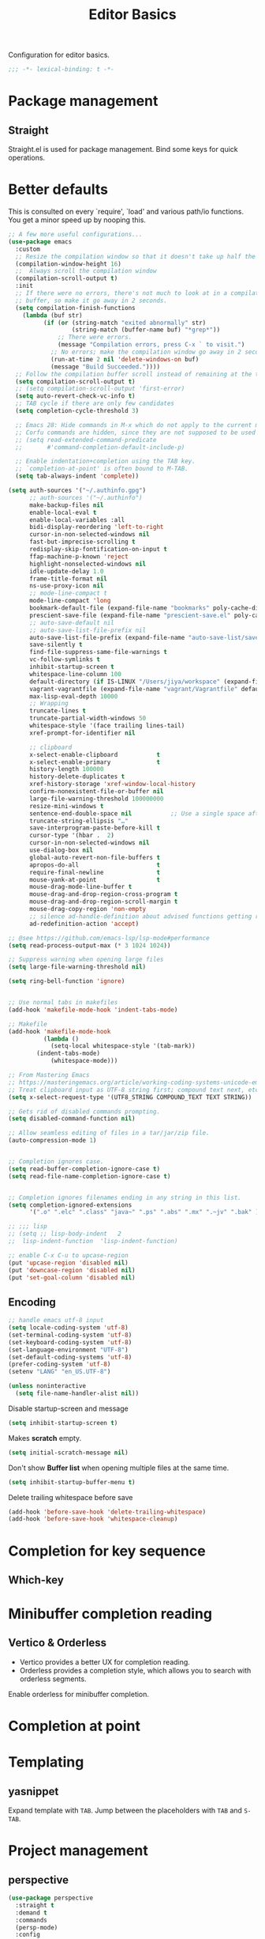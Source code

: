 #+title: Editor Basics

Configuration for editor basics.

#+begin_src emacs-lisp
  ;;; -*- lexical-binding: t -*-
#+end_src

* Package management

** Straight

Straight.el is used for package management.
Bind some keys for quick operations.

* Better defaults

This is consulted on every `require', `load' and various path/io functions.  You get a minor speed up by nooping this.

#+begin_src emacs-lisp
;; A few more useful configurations...
(use-package emacs
  :custom
  ;; Resize the compilation window so that it doesn't take up half the frame
  (compilation-window-height 16)
  ;;  Always scroll the compilation window
  (compilation-scroll-output t)
  :init
  ;; If there were no errors, there's not much to look at in a compilation
  ;; buffer, so make it go away in 2 seconds.
  (setq compilation-finish-functions
	(lambda (buf str)
          (if (or (string-match "exited abnormally" str)
                  (string-match (buffer-name buf) "*grep*"))
              ;; There were errors.
              (message "Compilation errors, press C-x ` to visit.")
            ;; No errors; make the compilation window go away in 2 seconds.
            (run-at-time 2 nil 'delete-windows-on buf)
            (message "Build Succeeded."))))
  ;; Follow the compilation buffer scroll instead of remaining at the top line.
  (setq compilation-scroll-output t)
  ;; (setq compilation-scroll-output 'first-error)
  (setq auto-revert-check-vc-info t)
  ;; TAB cycle if there are only few candidates
  (setq completion-cycle-threshold 3)

  ;; Emacs 28: Hide commands in M-x which do not apply to the current mode.
  ;; Corfu commands are hidden, since they are not supposed to be used via M-x.
  ;; (setq read-extended-command-predicate
  ;;       #'command-completion-default-include-p)

  ;; Enable indentation+completion using the TAB key.
  ;; `completion-at-point' is often bound to M-TAB.
  (setq tab-always-indent 'complete))

(setq auth-sources '("~/.authinfo.gpg")
      ;; auth-sources '("~/.authinfo")
      make-backup-files nil
      enable-local-eval t
      enable-local-variables :all
      bidi-display-reordering 'left-to-right
      cursor-in-non-selected-windows nil
      fast-but-imprecise-scrolling t
      redisplay-skip-fontification-on-input t
      ffap-machine-p-known 'reject
      highlight-nonselected-windows nil
      idle-update-delay 1.0
      frame-title-format nil
      ns-use-proxy-icon nil
      ;; mode-line-compact t
      mode-line-compact 'long
      bookmark-default-file (expand-file-name "bookmarks" poly-cache-dir)
      prescient-save-file (expand-file-name "prescient-save.el" poly-cache-dir)
      ;; auto-save-default nil
      ;; auto-save-list-file-prefix nil
      auto-save-list-file-prefix (expand-file-name "auto-save-list/save-" poly-cache-dir)
      save-silently t
      find-file-suppress-same-file-warnings t
      vc-follow-symlinks t
      inhibit-startup-screen t
      whitespace-line-column 100
      default-directory (if IS-LINUX "/Users/jiya/workspace" (expand-file-name "workspace/" "~"))
      vagrant-vagrantfile (expand-file-name "vagrant/Vagrantfile" default-directory)
      max-lisp-eval-depth 10000
      ;; Wrapping
      truncate-lines t
      truncate-partial-width-windows 50
      whitespace-style '(face trailing lines-tail)
      xref-prompt-for-identifier nil

      ;; clipboard
      x-select-enable-clipboard           t
      x-select-enable-primary             t
      history-length 100000
      history-delete-duplicates t
      xref-history-storage 'xref-window-local-history
      confirm-nonexistent-file-or-buffer nil
      large-file-warning-threshold 100000000
      resize-mini-windows t
      sentence-end-double-space nil           ;; Use a single space after dots
      truncate-string-ellipsis "…"
      save-interprogram-paste-before-kill t
      cursor-type '(hbar .  2)
      cursor-in-non-selected-windows nil
      use-dialog-box nil
      global-auto-revert-non-file-buffers t
      apropos-do-all                      t
      require-final-newline               t
      mouse-yank-at-point                 t
      mouse-drag-mode-line-buffer t
      mouse-drag-and-drop-region-cross-program t
      mouse-drag-and-drop-region-scroll-margin t
      mouse-drag-copy-region 'non-empty
      ;; silence ad-handle-definition about advised functions getting redefined
      ad-redefinition-action 'accept)

;; @see https://github.com/emacs-lsp/lsp-mode#performance
(setq read-process-output-max (* 3 1024 1024))

;; Suppress warning when opening large files
(setq large-file-warning-threshold nil)

(setq ring-bell-function 'ignore)


;; Use normal tabs in makefiles
(add-hook 'makefile-mode-hook 'indent-tabs-mode)

;; Makefile
(add-hook 'makefile-mode-hook
          (lambda ()
            (setq-local whitespace-style '(tab-mark))
	    (indent-tabs-mode)
            (whitespace-mode)))

;; From Mastering Emacs
;; https://masteringemacs.org/article/working-coding-systems-unicode-emacs
;; Treat clipboard input as UTF-8 string first; compound text next, etc.
(setq x-select-request-type '(UTF8_STRING COMPOUND_TEXT TEXT STRING))

;; Gets rid of disabled commands prompting.
(setq disabled-command-function nil)

;; Allow seamless editing of files in a tar/jar/zip file.
(auto-compression-mode 1)


;; Completion ignores case.
(setq read-buffer-completion-ignore-case t)
(setq read-file-name-completion-ignore-case t)


;; Completion ignores filenames ending in any string in this list.
(setq completion-ignored-extensions
      '(".o" ".elc" ".class" "java~" ".ps" ".abs" ".mx" ".~jv" ".bak" ))

;; ;;; lisp
;; (setq ;; lisp-body-indent   2
;;  lisp-indent-function  'lisp-indent-function)

;; enable C-x C-u to upcase-region
(put 'upcase-region 'disabled nil)
(put 'downcase-region 'disabled nil)
(put 'set-goal-column 'disabled nil)
#+end_src

** Encoding
#+begin_src emacs-lisp
;; handle emacs utf-8 input
(setq locale-coding-system 'utf-8)
(set-terminal-coding-system 'utf-8)
(set-keyboard-coding-system 'utf-8)
(set-language-environment "UTF-8")
(set-default-coding-systems 'utf-8)
(prefer-coding-system 'utf-8)
(setenv "LANG" "en_US.UTF-8")
#+end_src

#+begin_src emacs-lisp
(unless noninteractive
  (setq file-name-handler-alist nil))
#+end_src

Disable startup-screen and message
#+begin_src emacs-lisp
(setq inhibit-startup-screen t)
#+end_src

Makes *scratch* empty.
#+begin_src emacs-lisp
(setq initial-scratch-message nil)
#+end_src

Don't show *Buffer list* when opening multiple files at the same time.

#+begin_src emacs-lisp
(setq inhibit-startup-buffer-menu t)
#+end_src

 Delete trailing whitespace before save

#+begin_src emacs-lisp
(add-hook 'before-save-hook 'delete-trailing-whitespace)
(add-hook 'before-save-hook 'whitespace-cleanup)
#+end_src

* Completion for key sequence

** Which-key

* Minibuffer completion reading
**  Vertico & Orderless

- Vertico provides a better UX for completion reading.
- Orderless provides a completion style, which allows you to search with orderless segments.


Enable orderless for minibuffer completion.

* Completion at point

* Templating

** yasnippet

Expand template with =TAB=. Jump between the placeholders with =TAB= and =S-TAB=.

* Project management

** perspective

#+begin_src emacs-lisp
(use-package perspective
  :straight t
  :demand t
  :commands
  (persp-mode)
  :config
  (persp-mode)
  :bind
  ("C-x C-b" . persp-list-buffers)         ; or use a nicer switcher, see below
  :custom
  (persp-mode-prefix-key (kbd "C-c M-p"))  ; pick your own prefix key here
  )

(use-package persp-projectile
  :straight t)
#+end_src

** project.el

To find files/buffers and apply commands on project, use builtin package ~project~.

#+begin_src emacs-lisp
(use-package project
  :straight nil
  :custom
  (project-vc-ignores
   '("vendor/" "*.elc" "*.a"
     "tmp" "dist" "coverage"
     ".idea" ".vscode"
     ".ensime_cache" ".eunit"
     ".git" ".hg" ".fslckout"
     "_FOSSIL_" ".bzr" "_darcs"
     ".tox" ".svn"
     ".stack-work" ".ccls-cache" ".cache" ".clangd")
   '(".log" ".vs" "node_modules")))

(use-package ag
  :straight t
  :ensure t
  :commands (ag ag-regexp ag-project)
  :custom
  (ag-highlight-search t)
  (ag-reuse-buffers t)
  (ag-reuse-window t))

(defcustom find-project-ignore-dir
  '("/usr")
  ""
  :type 'list)


(defun my/projectile-ignored-project-function(project-root)
  (member t (mapcar
	     #'(lambda (dir)
		 (string-prefix-p dir project-root)
		 )
	     find-project-ignore-dir
	     )))


(defun projectile-selection-at-point ()
  (when (use-region-p)
    (buffer-substring-no-properties (region-beginning) (region-end))))

(defun projectile-deadgrep (search-term)
  (interactive (list (deadgrep--read-search-term)))
  (let ((deadgrep-project-root-function #'projectile-project-root))
    (deadgrep search-term)))

(use-package ibuffer-projectile
  :straight t)

(use-package projectile
  :straight t
  :commands projectile-global-mode
  :after rg
  :delight '(:eval (format " [prj: %s]" (projectile-project-name)))
  :after (ibuffer-projectile)
  ;; :init
  ;; (when (executable-find "rg")
  ;;   (setq-default projectile-generic-command "rg --files --hidden"))
  ;; :delight
  :preface
  :custom
  (projectile-buffers-filter-function 'projectile-buffers-with-file-or-process)
  (projectile-indexing-method 'hybrid)
  (projectile-completion-system 'default)
  (projectile-ignored-project-function #'my/projectile-ignored-project-function)
  (projectile-enable-caching t)
  (projectile-sort-order 'recently-active)
  ;; (projectile-sort-order 'modification-time)
  ;; (projectile-search-in-file-rg  (lambda () (projectile-dired) (projectile-commander)))
  ;; (projectile-switch-project-action  (lambda () (projectile-dired) (projectile-commander)))
  ;; :preface
  ;; (defun projectile-rg ()
  ;;   "Run ripgrep in projectile."
  ;;   (interactive)
  ;;   (counsel-rg "" (projectile-project-root))
  ;;   )
  :config
  (projectile-register-project-type
   'npm '("package.json")
   :compile "NODE_OPTIONS=--openssl-legacy-provider npm run build"
   :test "npm run test"
   :run "npm run start"
   :test-suffix ".spec")
  (defun poly/switch-project-action ()
    (interactive)
    (if (magit-git-dir)
	(magit-status)
      (projectile-find-file)))

  (defun my/projectile-dynamic-change-index-method()
    (when (projectile-project-p)
      (if (eq (projectile-project-vcs) 'none)
	  (setq projectile-indexing-method 'native)
	(setq projectile-indexing-method 'hybrid))))

  (add-hook 'find-file-hook #'my/projectile-dynamic-change-index-method)
  (add-hook 'dired-mode-hook #'my/projectile-dynamic-change-index-method)

  (defun reload-dir-locals-for-project ()
    "For every buffer with the same `projectile-project-root' as the
  current buffer's, reload dir-locals."
    (interactive)
    (dolist (buffer (projectile-project-buffer-names))
      (with-current-buffer buffer
	(reload-dir-locals-for-curent-buffer))))


  ;; `ibuffer-projectile'
  (add-hook 'ibuffer-hook
	    (lambda ()
	      ;; (ibuffer-projectile-set-filter-groups)
	      (unless (eq ibuffer-sorting-mode 'alphabetic)
		(ibuffer-do-sort-by-alphabetic))))

  (my/projectile-ignored-project-function "/usr/bin")
  (my/projectile-ignored-project-function "vendor")

  ;; (setq projectile-switch-project-action #'poly/switch-project-action)

  (defun my/projectile-custom-switch-action()
    (my/projectile-dynamic-change-index-method)
    (projectile-find-file))

  (setq projectile-switch-project-action #'my/projectile-custom-switch-action)

  (setq projectile-cache-file (expand-file-name "projectile.cache" poly-cache-dir)
	projectile-known-projects-file (concat poly-cache-dir "projectile-bookmarks.eld"))
  (setq projectile-globally-ignored-directories
	'(".idea"
	  ".ensime_cache"
	  ".eunit"
	  ".extension"
	  ".git"
	  ".hg"
	  ".fslckout"
	  "_FOSSIL_"
	  ".bzr"
	  ".vagrant"
	  "_darcs"
	  "archive-contents"
	  "cache"
	  "target"
	  "coverage"
	  ".tox"
	  ".settings"
	  ".svn"
	  ".github"
	  ".metals"
	  ".bloop"
	  ".ccls-cache"
	  ".stack-work"
	  "doc"
	  "docs"
	  "elpa"
	  "log"
	  "logs"
	  "node_modules"
	  "sorbet"
	  "straight"
	  "tmp"
	  "vendor/assets")
	projectile-globally-ignored-file-suffixes '("*.pyc" "*.class" "*.project" "*.jar")
	projectile-globally-ignored-files '("TAGS" "*.log"))
  ;; Use the faster searcher to handle project files: ripgrep `rg'.
  (when (and (not (executable-find "fd"))
	     (executable-find "rg"))
    (setq projectile-generic-command
	  (let ((rg-cmd ""))
	    (dolist (dir projectile-globally-ignored-directories)
	      (setq rg-cmd (format "%s --glob '!%s'" rg-cmd dir)))
	    (dolist (extfs projectile-globally-ignored-file-suffixes)
	      (setq rg-cmd (format "%s -g '!%s'" rg-cmd extfs)))
	    (concat "rg -0 --files --color=never --hidden" rg-cmd))))
  (projectile-global-mode)
  :bind (
	 :map projectile-command-map
	 ("s s" . projectile-deadgrep)))

(defun poly/find-file()
  "my find file"
  (interactive)
  (if (and (bound-and-true-p projectile-mode) (not (eq (projectile-project-vcs) 'none)))
      (projectile-find-file)
    (call-interactively #'find-file)
    ))

(defun my-filter-buffer(buffers)
  (cl-remove-if
   (lambda (b)
     (let ((buf-name (buffer-file-name b)))
       (if buf-name
	   (string-match-p (buffer-file-name b) "\\`\\*")
	 t))) buffers))

(defun poly/switch-to-buffer()
  "My switch to buffer."
  (interactive)
  (if (and (bound-and-true-p projectile-mode) (not (eq (projectile-project-vcs) 'none)))
      (let ((projectile-buffers-filter-function #'projectile-buffers-with-file))
	(projectile-switch-to-buffer))
    (call-interactively #'switch-to-buffer)
    ))
#+end_src

* Enanced completion commands

** consult

* Text searching

** COMMENT deadgrep

** rg.el

#+begin_src emacs-lisp
(use-package rg
  :straight t
  ;; :hook (rg-mode . wgrep-ag-setup)
  :custom
  (rg-custom-type-aliases
   '(("clojure" . "*.clj *.cljs *.cljc *.cljx *.edn")))
  (rg-group-result t)
  (rg-show-columns t)
  (rg-ignore-case 'smart)
  (rg-show-header t)
  :config
  (rg-enable-default-bindings)
  ;; (rg-define-search bl/rg-regexp-project
  ;;   :query ask
  ;;   :format regexp
  ;;   :files current
  ;;   :dir project
  ;;   :confirm never)
  )
#+end_src
* tab-bar

Tab bar represents a named persistent window configuration.

#+begin_src emacs-lisp
(use-package tab-bar
  :straight nil
  :custom
  (tab-bar-close-button-show nil)
  (tab-bar-new-tab-choice "*scratch*")
  (tab-bar-close-last-tab-choice 'tab-bar-mode-disable)
  (tab-bar-close-tab-select 'recent)
  ;; Start a new tab with the current buffer.
  ;; (tab-bar-new-tab-choice t)
  ;; (tab-bar-new-tab-to 'right)
  (tab-bar-new-tab-to 'rightmost)
  (tab-bar-position nil)
  ;; Keep tab-bar hidden.
  (tab-bar-show t)
  (tab-bar-tab-hints t)
  ;; (tab-bar-tab-name-function 'tab-bar-tab-name-all)
  (tab-bar-border 0)
  (tab-bar-close-button nil)
  (tab-bar-back-button nil)
  (tab-bar-new-button nil)
  (tab-bar-format '(tab-bar-format-tabs))
  (tab-bar-tab-name-format-function '+tab-bar-tab-format-function)
  :config
  ;; Enable `tab-bar-mode' by default.
  (tab-bar-mode t)
  (global-tab-line-mode -1)
  ;; Check `winner-mode' that keeps track of layout changes.
  (tab-bar-history-mode -1)

  (defun my/tab-bar-select-tab-dwim ()
    "Do-What-I-Mean function for getting to a `tab-bar-mode' tab.
If no other tab exists, create one and switch to it.  If there is
one other tab (so two in total) switch to it without further
questions.  Else use completion to select the tab to switch to."
    (interactive)
    (let ((tabs (mapcar (lambda (tab)
			  (alist-get 'name tab))
			(tab-bar--tabs-recent))))
      (cond ((eq tabs nil)
	     (tab-new))
	    ((eq (length tabs) 1)
	     (tab-next))
	    (t
	     (tab-bar-switch-to-tab (completing-read "Select tab: " tabs))))))

  (defun +tab-bar-switch-project ()
    "Switch to project in a new tab, project name will be used as tab name.
No tab will created if the command is cancelled."
    (interactive)
    (let (succ)
      (unwind-protect
	  (progn
	    (tab-bar-new-tab)
	    (call-interactively #'project-switch-project)
	    (when-let ((proj (project-current)))
	      (tab-bar-rename-tab (format "%s" (file-name-nondirectory (directory-file-name (cdr proj)))))
	      (setq succ t)))
	(unless succ
	  (tab-bar-close-tab)))))

  (defun +tab-bar-tab-format-function (tab i)
    (let ((current-p (eq (car tab) 'current-tab)))
      (concat
       (propertize (concat
		    " "
		    (alist-get 'name tab)
		    " ")
		   'face
		   (funcall tab-bar-tab-face-function tab))
       " ")))

  (global-set-key (kbd "C-x t .") #'tab-bar-rename-tab)
  (global-set-key (kbd "C-x t l") #'+tab-bar-switch-project)

  (tab-bar-mode 1)
  :bind
  ("H-t" . an/hydra-window-management/body)
  ("C-x t t" . my/tab-bar-select-tab-dwim)
  ;; ("s-t" . tab-new)
  ("s-<left>" . tab-previous)
  ("s-<right>" . tab-next)
  ;; monkey-with-hammer.png
  ("s-1" .  (lambda () (interactive) (tab-bar-select-tab 1)))
  ("s-2" .  (lambda () (interactive) (tab-bar-select-tab 2)))
  ("s-3" .  (lambda () (interactive) (tab-bar-select-tab 3)))
  ("s-4" .  (lambda () (interactive) (tab-bar-select-tab 4)))
  ("s-5" .  (lambda () (interactive) (tab-bar-select-tab 5)))
  ("s-6" .  (lambda () (interactive) (tab-bar-select-tab 6)))
  ("s-7" .  (lambda () (interactive) (tab-bar-select-tab 7)))
  ("s-8" .  (lambda () (interactive) (tab-bar-select-tab 8)))
  ("s-9" .  (lambda () (interactive) (tab-bar-select-tab 9))))

;; use project name as default tab name
(defun toy/set-tab-name-default ()
  (interactive)
  (if (buffer-file-name (current-buffer))
      (let ((proj-name (projectile-project-name)))
	(unless (or (= (length proj-name) 0) (string= proj-name "-"))
	  ;; (message proj-name)
	  (tab-bar-rename-tab proj-name)))))

(advice-add 'tab-bar-new-tab :after (lambda (&rest x) (toy/set-tab-name-default)))
(advice-add 'tab-bar-tab-name-format-function :after (lambda (&rest x) (toy/set-tab-name-default)))
(add-hook 'window-setup-hook #'toy/set-tab-name-default)
#+end_src


* Window Management

** ace

#+begin_src emacs-lisp

;; winum users can use `winum-select-window-by-number' directly.
(defun my-select-window-by-number (win-id)
  "Use `ace-window' to select the window by using window index.
WIN-ID : Window index."
  (let ((wnd (nth (- win-id 1) (aw-window-list))))
    (if wnd
	(aw-switch-to-window wnd)
      (message "No such window."))))

(defun my-select-window ()
  (interactive)
  (let* ((event last-input-event)
	 (key (make-vector 1 event))
	 (key-desc (key-description key)))
    (my-select-window-by-number
     (string-to-number (car (nreverse (split-string key-desc "-")))))))

(use-package ace-window
  :straight t
  :ensure t
  :defer t
  :init
  (global-set-key [remap other-window] #'ace-window)
  :custom
  (aw-keys '(?a ?s ?d ?f ?g ?h ?j ?k ?l))
  (aw-scope 'global)
  (aw-background t)
  :bind
  (("C-x o" . ace-window)))

;;;###autoload
(defun ace-maximize-window ()
  "Ace maximize window."
  (interactive)
  (select-window (aw-select " Ace - Maximize Window"))
  (delete-other-windows))
#+end_src

** windswap

#+begin_src emacs-lisp
(use-package windswap
  :straight t
  ;; https://github.com/amnn/windswap
  ;; windswap-left|right|up|down
  :commands (windswap-up windswap-down windswap-left windswap-right))
#+end_src

** move frame to side

#+begin_src emacs-lisp

(defun current-monitor-pixel-dimensions ()
  "Get current monitor pixel dimensions."
  (let* ((current-frame (selected-frame))
	  (monitor-attributes (display-monitor-attributes-list
			      ;; (frame-parameter nil 'display)
			      current-frame)))
    (list (nth 3 (assq 'geometry (nth 0 monitor-attributes)))
	  (nth 4 (assq 'geometry (nth 0 monitor-attributes))))))

;; (defun current-monitor-pixel-width ()
;;   (car (current-monitor-pixel-dimensions)))

;; (defun current-monitor-pixel-height ()
;;   (nth 1 (current-monitor-pixel-dimensions )))

(defun move-frame-left-or-right-side (left)
  (when (display-graphic-p)
    (let* ((frame (selected-frame))
	   (fullscreen (frame-parameter frame 'fullscreen))
	   (monitor-width-height-in-pixel (current-monitor-pixel-dimensions))
	   (monitor-width (car monitor-width-height-in-pixel))
	   (monitor-height (nth 1 monitor-width-height-in-pixel)))
      (when (eq fullscreen 'maximized)
	(toggle-frame-maximized))
      (set-frame-width frame (- (/ monitor-width 2) 31) nil t)
      (set-frame-height frame (- monitor-height  55) nil t)
      (if left
	  (set-frame-position frame 0 0)
	;; (set-frame-position (selected-frame) (/ (display-pixel-width) 2) 0)
	(let ((frame-width-pixel (frame-native-width frame))
	      (screen-width-pixel (display-pixel-width)))
	  (set-frame-position frame (- monitor-width frame-width-pixel 30) 0))))))

(defun move-frame-top-or-bottom-side (top)
  (when (display-graphic-p)
    (let* ((frame (selected-frame))
	   (fullscreen (frame-parameter frame 'fullscreen))
	   (monitor-width-height-in-pixel (current-monitor-pixel-dimensions))
	   (monitor-width (car monitor-width-height-in-pixel))
	   (monitor-height (nth 1 monitor-width-height-in-pixel)))
      (when (eq fullscreen 'maximized)
	(toggle-frame-maximized))
      (set-frame-height frame (- (/ monitor-height 2) 31) nil t)
      (set-frame-width frame (- monitor-width 50) nil t)
      (if top
	  (set-frame-position frame 0 0)
	(let ((frame-width-pixel (frame-native-width frame))
	      (frame-height-pixel (frame-native-height frame))
	      (screen-width-pixel (display-pixel-width)))
	  (set-frame-position frame 0 (- monitor-height frame-height-pixel 30)))))))

(defun move-frame-to-left-side ()
  "Move frame to left side."
  (interactive)
  (if (display-graphic-p)
      (move-frame-left-or-right-side t)))

(defun move-frame-to-right-side ()
  "Move frame to right side."
  (interactive)
  (if (display-graphic-p)
      (move-frame-left-or-right-side nil)))

(defun move-frame-to-top-side ()
  "Move frame to top side."
  (interactive)
  (if (display-graphic-p)
      (move-frame-top-or-bottom-side t)))

(defun move-frame-to-bottom-side ()
  "Move frame to bottom side."
  (interactive)
  (if (display-graphic-p)
      (move-frame-top-or-bottom-side nil)))

;; preserve smartparens's shortcut
;; (bind-key "C-M-<left>" #'move-frame-to-left-side)
;; (bind-key "C-M-<right>" #'move-frame-to-right-side)

(bind-key "C-M-s-<left>" #'move-frame-to-left-side)
(bind-key "C-M-s-<right>" #'move-frame-to-right-side)
(bind-key "C-M-s-<up>" #'move-frame-to-top-side)
(bind-key "C-M-s-<down>" #'move-frame-to-bottom-side)
#+end_src

* shackle

don't pop windows everywhere!

#+begin_src emacs-lisp

(when (fboundp 'mac-auto-operator-composition-mode)
  (mac-auto-operator-composition-mode))

;; don't pop windows everywhere!
(use-package shackle
  :straight t
  :hook (after-init . shackle-mode)
  :custom
  (shackle-default-size 0.5)
  (shackle-default-alignment 'below)
  (shackle-rules
   '((magit-log-mode       :select t :inhibit-window-quit t :same t)
     ("*quickrun*"         :select t :inhibit-window-quit t :same t)
     (profiler-report-mode :select t)
     (apropos-mode         :select t :align t :size 0.3)
     (help-mode            :select t :align t :size 0.4)
     (comint-mode          :select t :align t :size 0.4)
     (grep-mode            :select t :align t)
     (rg-mode              :select t :align t)
     ("*Flycheck errors*"         :select t   :align t :size 10)
     ("*Backtrace*"               :select t   :align t :size 15)
     ("*ydcv*"                    :select nil :align t :size 0.4)
     ("*Shell Command Output*"    :select nil :align t :size 0.4)
     ("*Async Shell Command*"     :select nil :align t :size 0.4)
     ("*Org-Babel Error Output*"  :select nil :align t :size 0.3)
     ("*package update results*"  :select nil :align t :size 10)
     ("*Process List*"            :select t   :align t :size 0.3)
     ("*Help*"                    :select t   :align t :size 0.3)
     ("*Occur*"                   :select t   :align right)
     ("\\*ivy-occur .*\\*"        :select t   :align right :regexp t)
     ("\\*eldoc\\( for \\)?.*\\*" :select nil :align t :size 15 :regexp t))))
#+end_src

* pair

#+begin_src emacs-lisp

(use-package paredit
    :straight t
    ;; :straight (:type git
    ;;		   :host github
    ;;		   :repo "emacsmirror/paredit")
    :ensure t
    :defer t
    :hook ((;; scheme-mode
	    ;; emacs-lisp-mode lisp-mode ielm-mode
	    clojure-mode cider-repl-mode
	    ;; cask-mode
	    ) . paredit-mode)
    :commands paredit-mode enable-paredit-mode
    ;; :config
    ;; (autoload 'enable-paredit-mode "paredit" "Turn on pseudo-structural editing of Lisp code." t)
    )

;; electric-pair-mode or smartparens-mode

;; keeps our parentheses balanced and allows for easy manipulation
(use-package smartparens
    :straight t
    :ensure t
    :diminish smartparens-mode
    :commands
    smartparens-strict-mode
    smartparens-mode
    sp-restrict-to-pairs-interactive
    sp-local-pair
    :hook  (after-init . smartparens-global-mode)
    :init
    (setq sp-interactive-dwim t)
    :custom
    (sp-base-key-bindings 'sp)
    ;; (sp-show-pair-from-inside t)
    ;; (sp-autoskip-closing-pair 'always)
    ;; (sp-hybrid-kill-entire-symbol nil)
    ;; (sp-autowrap-region nil)
    :config
    (show-smartparens-global-mode t)
    ;; (smartparens-global-mode t)
    (require 'smartparens-config)
    (sp-use-smartparens-bindings)
    ;; Only use smartparens in web-mode
    (with-eval-after-load 'smartparens
      (setq web-mode-enable-auto-pairing nil)
      (sp-local-pair 'web-mode "<% " " %>")
      (sp-local-pair 'web-mode "{ " " }")
      (sp-local-pair 'web-mode "<%= "  " %>")
      (sp-local-pair 'web-mode "<%# "  " %>")
      (sp-local-pair 'web-mode "<%$ "  " %>")
      (sp-local-pair 'web-mode "<%@ "  " %>")
      (sp-local-pair 'web-mode "<%: "  " %>")
      (sp-local-pair 'web-mode "{{ "  " }}")
      (sp-local-pair 'web-mode "{% "  " %}")
      (sp-local-pair 'web-mode "{%- "  " %}")
      (sp-local-pair 'web-mode "{# "  " #}"))

    (sp-pair "(" ")" :wrap "C-(") ;; how do people live without this?
    (sp-pair "[" "]" :wrap "s-[") ;; C-[ sends ESC
    (sp-pair "{" "}" :wrap "C-{")


    ;; WORKAROUND https://github.com/Fuco1/smartparens/issues/543
    (bind-key "C-<left>" nil smartparens-mode-map)
    (bind-key "C-<right>" nil smartparens-mode-map)

    (bind-key "s-<delete>" 'sp-kill-sexp smartparens-mode-map)
    (bind-key "s-<backspace>" 'sp-backward-kill-sexp smartparens-mode-map)

    ;; ;; fix conflict with move frame left/right side
    ;; (unbind-key "C-M-<left>" smartparens-mode-map)
    ;; (unbind-key "C-M-<right>" smartparens-mode-map)
    )
#+end_src

* rainbow-mode

Visualizing Color Codes with rainbow-mode.

#+begin_src emacs-lisp
(use-package rainbow-mode
    :straight t
    :diminish rainbow-mode
    :commands rainbow-mode
    ;; :init
    ;; (add-hook 'prog-mode-hook 'rainbow-delimiters-mode)
    )

;; Colored parentheses
(use-package rainbow-delimiters
    :straight t
    :ensure t
    :diminish rainbow-delimiters-mode
    :commands rainbow-delimiters-mode
    :init
    (add-hook 'prog-mode-hook 'rainbow-delimiters-mode))
#+end_src

* highlight indent & parentheses

#+begin_src emacs-lisp
(use-package highlight-indent-guides
  :straight t
  :hook (prog-mode . highlight-indent-guides-mode)
  :delight highlight-indent-guides-mode
  :init
  (setq highlight-indent-guides-method 'character
	highlight-indent-guides-auto-enabled nil
        ;; default is \x2502 but it is very slow on Mac
        highlight-indent-guides-character ?\xFFE8
        highlight-indent-guides-responsive 'top)
  ;; :config
  ;; (set-face-background 'highlight-indent-guides-odd-face "darkgray")
  ;; (set-face-background 'highlight-indent-guides-even-face "dimgray")
  ;; (set-face-foreground 'highlight-indent-guides-character-face "dimgray")
  )

(use-package display-fill-column-indicator
  :if EMACS27+
  :straight nil
  :hook ((prog-mode . display-fill-column-indicator-mode)
         (text-mode . display-fill-column-indicator-mode)))

;; copied from +spacemacs/spacemacs-editing-visual
(use-package highlight-parentheses
  :straight t
  :hook (prog-mode . highlight-parentheses-mode)
  :init
  (setq hl-paren-delay 0.2)
  (setq hl-paren-colors
	'("SpringGreen3" "IndianRed1" "IndianRed3" "IndianRed4"))
  ;; :config
  ;; (set-face-attribute 'hl-paren-face nil :weight 'bold)
  ;; (custom-set-faces '(show-paren-match ((t (:foreground "SpringGreen1" :underline t)))))
  )
#+end_src

* python

#+begin_src emacs-lisp :tangle no
(use-package jupyter
  :straight (emacs-jupyter :type git :host github :repo "nnicandro/emacs-jupyter")
  :custom
  (jupyter-repl-echo-eval-p t)
  (org-babel-default-header-args:jupyter-python '((:async . "yes")
                                                  (:session . "py")
                                                  (:kernel . "python3")))
  (org-babel-default-header-args:jupyter-julia '((:async . "yes")
                                                 (:session . "jl")
                                                 (:kernel . "julia-1.8")))
  (ob-async-no-async-languages-alist '("python" "jupyter-python" "julia" "jupyter-julia"))
  :bind (("C-c C-x r" . jupyter-repl-restart-kernel)
         ("C-c C-x h" . jupyter-org-restart-and-execute-to-point))
  ;; :config
  ;; (setq jupyter--debug t)
  )

(use-package ob-jupyter
  :defer t
  :straight nil
  :commands (org-babel-execute:jupyter-python)
  :bind
  (:map jupyter-repl-mode-map
        ("C-l" . jupyter-repl-clear-cells)
        ("C-<up>" . jupyter-repl-history-previous)
        ("C-<down>" . jupyter-repl-history-next)))

(use-package zmq
  :custom
  (module-file-suffix ".a")
  :straight(zmq :type git :host github
                :repo "dzop/emacs-zmq"
                :files (:defaults "Makefile" "src" "*.so")))

(use-package simple-httpd
  :straight t)

(setenv "PYDEVD_DISABLE_FILE_VALIDATION" "1")

(use-package ansi-color
  :straight t
  :ensure t
  :init
  (defun colorize-compilation-buffer ()
    (read-only-mode)
    (ansi-color-apply-on-region compilation-filter-start (point))
    (read-only-mode))
  (add-hook 'compilation-filter-hook 'colorize-compilation-buffer))
#+end_src


* org

** org-mode config
#+begin_src emacs-lisp
(with-eval-after-load "org"
  ;; NOTE org-fold-core-style needs to be set before org is loaded
  (setq org-fold-core-style 'overlays)

  (setq org-directory "~/Dropbox/org")
  (setq org-beorg-directory (expand-file-name "~/Library/Mobile Documents/iCloud~com~appsonthemove~beorg/Documents/org/beorg/"))
  (setq +org-mu4e-icalendar-org-capture-file (expand-file-name "mu4e.org" org-beorg-directory))
  (setq +org-calfw-org-capture-file (expand-file-name "calfw.org" org-beorg-directory))
  (setq +org-capture-gtd-file (expand-file-name  "personal-gtd.org" org-beorg-directory))
  (setq +org-capture-notes-file (expand-file-name  "personal-note.org" org-beorg-directory))
  (setq +org-capture-work-gtd-file (expand-file-name "work-gtd.org" org-beorg-directory))
  (setq +org-capture-work-team-gtd-file (expand-file-name "work-team-gtd.org" org-beorg-directory))
  (setq +org-capture-work-notes-file (expand-file-name "work-note.org" org-beorg-directory))
  (setq +org-capture-work-talk-file (expand-file-name "work-talk.org" org-beorg-directory))
  (setq +org-capture-work-meeting-file (expand-file-name "work-meeting.org" org-beorg-directory))
  (setq +org-capture-work-weekly-file (expand-file-name "work-weekly.org" org-beorg-directory))

  (setq org-todo-keywords '((sequence "TODO(t)" "DOING(i)" "WAITING(w)" ;; "HOLD(h!)" "NEXT(n!)" "WAIT(w!)"
				      "DELAYED(y)" "|" "DONE(d!)" "DEFERRED(F)" "CANCELLED(c@/!)")
			    (sequence "MEETING(m)" "DOING(i)" "WAITING(w)" "|" "DONE(d!)" "CANCELLED(c@/!)")
			    (sequence "REPORT(r)" "BUG(b)" "KNOWNCAUSE(k)" "|" "FIXED(f!)")))
  (setq org-todo-keyword-faces
	'(("TODO"       :foreground "#7c7c75" :weight bold)
	  ("DOING"      :foreground "goldenrod" :weight bold)
	  ("DELAYED"    :foreground "white" :background "#f44242" :weight bold)
	  ("MEETING"    :foreground "#7c7c75" :weight bold)
	  ;; ("HOLD"       :foreground "#feb24c" :weight bold)
	  ;; ("NEXT"       :foreground "#0098dd" :weight bold)
	  ;; ("WAIT"       :foreground "#9f7efe" :weight bold)
	  ("WAITING"    :foreground "#9f7efe" :weight bold)
	  ("DONE"       :foreground "#50a14f" :weight bold)
	  ("DEFERRED"   :foreground "#ff6480" :weight bold)
	  ("CANCELLED"  :foreground "#ff6480" :weight bold)
	  ("REPORT"     :foreground "magenta" :weight bold)
	  ("BUG"        :foreground "red"     :weight bold)
	  ("KNOWNCAUSE" :foreground "yellow"  :weight bold)
	  ("FIXED"      :foreground "green"   :weight bold)))
  (setq org-use-fast-todo-selection 'expert)
  ;; (org-use-fast-todo-selection 'auto)
  (setq org-enforce-todo-dependencies t)
  (setq org-enforce-todo-checkbox-dependencies t)
  (setq org-priority-faces '((?A :foreground "red")
			     (?B :foreground "orange")
			     (?C :foreground "yellow")))
  (setq org-global-properties '(("EFFORT_ALL" . "0:15 0:30 0:45 1:00 2:00 3:00 4:00 5:00 6:00")
				("STYLE_ALL" . "habit")))
  ;; (org-columns-default-format "%25ITEM %TODO %SCHEDULED %DEADLINE %3PRIORITY %TAGS %CLOCKSUM %EFFORT{:}")
  (setq org-columns-default-format "%40ITEM(Task) %Effort(EE){:} %CLOCKSUM(Time Spent) %SCHEDULED(Scheduled) %DEADLINE(Deadline)")
  ;; Remove CLOSED: [timestamp] after switching to non-DONE states
  (setq org-closed-keep-when-no-todo t)

  ;; log
  (setq org-log-done 'time
	org-log-repeat 'time
	org-log-redeadline 'note
	org-log-reschedule nil
	org-log-into-drawer t
	org-log-state-notes-insert-after-drawers nil)
  ;; (org-log-states-order-reversed t)

  ;; tags
  (setq org-tags-column 0
	org-fast-tag-selection-single-key t
	org-track-ordered-property-with-tag t)

  ;; calendar
  (setq org-time-stamp-custom-formats '("<%A, %e. %B %Y>" . "<%A, %e. %B %Y %H:%M>")
	org-agenda-start-on-weekday 1
	calendar-week-start-day 1
	org-display-custom-times t
	org-confirm-babel-evaluate nil)

  (add-to-list 'org-modules 'org-capture)
  (add-to-list 'org-modules 'org-habit)
  (add-to-list 'org-modules 'org-timer)
  (add-to-list 'org-modules 'org-protocol)
  ;; (add-to-list 'org-modules 'org-cliplink)
  ;; (add-to-list 'org-modules 'org-journal)
  (add-to-list 'org-modules 'org-agenda)
  (add-to-list 'org-modules 'org-element)

  (require 'ox-confluence)

  ;; (add-to-list 'org-modules 'org-bars)
  ;; (add-to-list 'org-modules 'org-pdfview)
  ;; (add-to-list 'org-modules 'org-download)

  (defun my/org-add-ids-to-headlines-in-file ()
    "Add ID properties to all headlines in the current file which
do not already have one."
    (interactive)
    (if (and (boundp 'org-auto-add-ids-to-headlines-in-file) org-auto-add-ids-to-headlines-in-file)
	(org-map-entries 'org-id-get-create)))
  (add-hook 'org-mode-hook
            (lambda ()
	      (add-hook 'before-save-hook 'my/org-add-ids-to-headlines-in-file nil 'local)))

  (add-hook 'org-capture-prepare-finalize-hook 'org-id-get-create)

  (add-hook 'org-mode-hook
	    (lambda () (setq truncate-lines nil)))

  (dolist (face '(org-level-1
		  org-level-2 org-level-3
		  org-level-4 org-level-5
		  org-level-6 org-level-7
		  org-level-8))
    (set-face-attribute face nil :weight 'normal))

  (setq prettify-symbols-unprettify-at-point 'right-edge)
  (add-hook 'org-mode-hook
            (lambda ()
	      (setq-local prettify-symbols-alist
			  '(("#+begin_src" . "»")
			    ("#+end_src" . "«")
			    ("#+begin_example" . "❯")
			    ("#+end_example" . "❮")
			    ("#+begin_quote" . "‟")
			    ("#+end_quote" . "‟")
			    ("[X]" . "⦿")
			    ("[ ]" . "🞆")
			    ("[-]" . "⦾")))
              ;; "Beautify Org Checkbox Symbol"
              ;; (push '("[ ]" . "☐") prettify-symbols-alist)
              ;; (push '("[X]" . "☑") prettify-symbols-alist)
              ;; (push '("[-]" . "❍") prettify-symbols-alist)
              (prettify-symbols-mode)))

  (setq org-agenda-files (list
			  +org-capture-gtd-file
			  +org-capture-work-gtd-file
			  +org-capture-work-team-gtd-file
			  +org-capture-work-talk-file
			  +org-capture-work-meeting-file
			  +org-mu4e-icalendar-org-capture-file))

  ;; archived location
  (setq org-archive-location (expand-file-name "archive/%s_archive::" org-directory))

  (setq org-refile-targets
	`((org-agenda-files :maxlevel . 2)
	  (,(list +org-capture-notes-file
		  +org-capture-work-notes-file
		  +org-capture-work-team-gtd-file
		  +org-capture-work-weekly-file) :maxlevel . 2)))

  (setq org-tag-alist
	'(("ignore" . ?i)
	  ("crypt" . ?c)))

  (setq org-capture-templates
	'(("t" "Personal todo" entry
	   (file+headline +org-capture-gtd-file "P-GTD")
	   "* TODO %?\n%i%U\n" :kill-buffer nil)
	  ("n" "Personal notes" entry
	   (file+headline +org-capture-notes-file "P-Note")
	   "* %u %?\n%i%U\n%a" :kill-buffer nil)

	  ("w" "Templates for work")
	  ("wt" "Work todo" entry
	   (file+olp +org-capture-work-gtd-file "W-GTD")
	   "* TODO %?\n%i%U\n" :kill-buffer nil)
	  ;; "* TODO %T%?\n%i\n:LOGBOOK:\n\n:END:\n" :prepend t :kill-buffer t)
	  ("wm" "Work meeting" entry
	   (file+olp +org-capture-work-meeting-file  "W-Meeting")
	   "* TODO %?\n%i%U\n")
	  ("wn" "Work notes" entry
	   (file+olp +org-capture-work-notes-file  "W-Note")
	   "* %u %?\n%i\n%a" :kill-buffer nil)
	  ("ww" "Work weekly" entry
	   (file+olp +org-capture-work-weekly-file "W-Weekly")
	   "* %U 周汇报\n\n   本周事项：\n\n     - %?\n\n   下周计划：\n\n     -    \n\n%i\n")

	  ("p" "Templates for projects")
	  ("pt" "Project todo" entry ; {project-root}/todo.org
	   (file+headline +org-capture-project-todo-file "Todo")
	   "* TODO %T%?\n%i\n%a" :prepend nil :kill-buffer t)
	  ("pn" "Project notes" entry ; {project-root}/notes.org
	   (file+headline +org-capture-project-notes-file "Note")
	   "* TODO %?\n%i%U\n%a" :prepend nil :kill-buffer t)
	  ("pc" "Project changelog" entry ; {project-root}/changelog.org
	   (file+headline +org-capture-project-notes-file "Changelog")
	   "* TODO %?\n%i%U\n%a" :prepend nil :kill-buffer t)
	  ("j" "Journal" entry
	   (file+olp+datetree (expand-file-name "journal.org" org-beorg-directory))
	   "* %T%?\nEntered on %U\n %i\n" :empty-lines 1)))
  (setq org-format-latex-options (plist-put org-format-latex-options :scale 1.8))

  ;; minted required:
  ;; 1. xelatex -shell-escape
  ;; 2. pip install pygments
  ;; 3. pip install git+https://github.com/hg2c/terminal-pygments#egg=terminal-pygments
  (setq org-latex-listings 'minted)

  (setq org-latex-minted-langs  '((emacs-lisp "common-lisp")
				  (cc "c++")
				  (cperl "perl")
				  (shell-script "bash")
				  (caml "ocaml")
				  (emacs-lisp "common-lisp")
				  ;; (lisp "common-lisp")
				  (clojure "Lisp")
				  (c "C")
				  (cc "c++")
				  ;; (fortran "fortran")
				  ;; (perl "Perl")
				  ;; (cperl "Perl")
				  (python "Python")
				  ;; (ruby "Ruby")
				  ;; (html "HTML")
				  ;; (xml "XML")
				  ;; (tex "TeX")
				  ;; (latex "TeX")
				  (shell-script "bash")
				  ;; (gnuplot "Gnuplot")
				  ;; (ocaml "Caml")
				  (sql "SQL")
				  (sqlite "sql")
				  ;; (R-mode "R")
				  (go "go")
				  (lua "lua")
				  (shell "shell")
				  (caml "ocaml")
				  (csp "text")
				  ))
  (setq org-latex-minted-options
        '(;; ("obeytabs" "true")
          ;; ("mathescape" "true")
          ("linenos" "false")
          ;; ;; ("numbersep" "5pt")
          ;; ;; ("frame" "none")
          ;; ("frame" "leftline")
	  ("frame" "lines")
          ;; ("framerule" "0.2pt")
          ("framesep" "2mm")
          ;; ;; ("bgcolor" "lgray")
          ;; ;; ("bgcolor" "mintedbg")
          ("tabsize" "2")
          ("fontsize" "\\scriptsize")
          ;; ;; ("fontsize" "\\scriptsize")
          ))

  ;; plantuml
  (org-babel-do-load-languages
   'org-babel-load-languages
   '((ditaa . t)
     (dot . t)
     (emacs-lisp . t)
     (gnuplot . t)
     (js . t)
     (latex . t)
     (lilypond . t)
     (octave . t)
     ;; (perl . t)
     (plantuml . t)
     (python . t)
     ;; (ruby . t)
     (shell . t)
     ;; (sqlite . t)
     ;; (R . t)
     ))
  (add-to-list 'org-src-lang-modes '("plantuml" . plantuml))
  (setq org-plantuml-jar-path "/opt/local/share/java/plantuml/plantuml.jar")

  (add-hook 'org-babel-after-execute-hook
            (lambda ()
              (when org-inline-image-overlays
		(org-redisplay-inline-images))))

  ;; (add-to-list 'auto-mode-alist '("\\.puml\\'" . plantuml-mode))
  ;; (add-to-list 'auto-mode-alist '("\\.plantuml\\'" . plantuml-mode))

  ;; default article
  (setq org-latex-classes
	'(("article" "
	%!TEX TS-program = xelatex
	%!TEX encoding = UTF-8 Unicode

	\\documentclass[11pt,titlepage,a4paper]{article}
	\\usepackage{ctex}
	\\usepackage[top=3truecm,bottom=2.5truecm,left=1.1truecm,right=1.1truecm,bindingoffset=1.0truecm,
		     headsep=1.6truecm,
		     footskip=1.5truecm,
		     headheight=15pt    % 标准中没有要求页眉的高度，这里设置成15pt了
		     ]{geometry}
	%\\XeTeXlinebreaklocale \"zh\"
	%\\XeTeXlinebreakskip = 0pt plus 1pt minus 0.1pt
	%\\usepackage[top=1in,bottom=1in,left=0.8in,right=0.8in]{geometry}
	%\\usepackage[table]{xcolor}
	%\\definecolor{link}{HTML}{0366D6}
	%\\definecolor{lightgray}{rgb}{0.83, 0.83, 0.83}
	%\\definecolor{mintcream}{rgb}{0.96, 1.0, 0.98}
	%\\rowcolors{3}{lightgray!30}{white}
	%\\usepackage{fontspec}
	%\\newfontfamily\\zhfont[BoldFont=PingFang SC]{PingFang SC}
	%\\newfontfamily\\zhpunctfont{PingFang SC}
	%\\setmainfont{PingFang SC}
	%\\setsansfont{Hiragino Sans GB}
	%\\setmonofont[Scale=0.9]{PingFang SC}
	%\\usepackage{zhspacing}
	%\\zhspacing
	%\\usepackage{indentfirst}
	%\\usepackage[table]{xcolor}
	\\usepackage{xcolor}
	%\\definecolor{link}{HTML}{0366D6}
	% \\definecolor{lightgray}{rgb}{0.83, 0.83, 0.83}
	%\\definecolor{mintcream}{rgb}{0.96, 1.0, 0.98}
	%\\rowcolors{3}{lightgray!30}{white}
	\\usepackage{hyperref}
	%\\hypersetup{
	%  colorlinks=true,
	%   linkcolor=link,
	%   citecolor=[rgb]{0,0.47,0.68},
	%   filecolor=link,
	%   urlcolor=link,
	%   pagebackref=true,
	%   linktoc=all,
	% }
	%\\usepackage[outputdir=./build/tex]{minted}
	\\usepackage[utf8]{inputenc}
	\\usepackage{alltt}
	\\usepackage{caption}
	\\usepackage{listings}
	%                        \\usepackage{xcolor}
	\\usepackage{graphicx}
	\\usepackage{lmodern}
	\\DeclareCaptionFormat{listing}{\\rule{\\dimexpr\\textwidth+17pt\\relax}{0.4}\\vskip1pt#1#2#3}
	% \\captionsetup[lstlisting]{singlelinecheck=false, margin=0pt, font={bf,footnotesize}}
	\\definecolor{wine-stain}{rgb}{0.4,0.3,0.3}
	\\hypersetup{colorlinks,linkcolor=wine-stain,anchorcolor=black,linktoc=all,
	citecolor=black}
	[NO-DEFAULT-PACKAGES]
	"
	   ("\\section{%s}" . "\\section*{%s}")
	   ("\\subsection{%s}" . "\\subsection*{%s}")
	   ("\\subsubsection{%s}" . "\\subsubsection*{%s}")
	   ("\\paragraph{%s}" . "\\paragraph*{%s}")
	   ("\\subparagraph{%s}" . "\\subparagraph*{%s}"))))


  (unless (assoc "beamer" org-latex-classes)
    (add-to-list 'org-latex-classes
		 '("beamer" "
		     %!TEX TS-program = xelatex
		     %!TEX encoding = UTF-8 Unicode

		  \\documentclass[presentation]{beamer}
		     \\usepackage{ctex}
		     "
		   ("\\section{%s}" . "\\section*{%s}")
		   ("\\subsection{%s}" . "\\subsection*{%s}")
		   ("\\subsubsection{%s}" . "\\subsubsection*{%s}"))))

  (add-to-list 'org-latex-packages-alist '("" "minted"))
  (setq org-latex-listings 'minted)

  ;; LaTex
  ;; (add-to-list 'org-latex-packages-alist '("" "listings" nil))
  ;; (setq org-latex-listings t)
  ;; rather do that for each file separately in header!!!
  (setq org-latex-listings-options
	'(("basicstyle" "\\small")
	  ;; ("keywordstyle" "\\color{black}\\bfseries\\underbar")
	  ("basicstyle" "\\footnotesize")
	  ("breakatwhitespace" "false")
	  ("breaklines" "true")
	  ("captionpos" "b")
	  ("deletekeywords" "{...}")
	  ("escapeinside" "{\\%*}{*)}")
	  ("extendedchars" "true")
	  ("frame" "single")
	  ("keepspaces" "true")
	  ("keywordstyle" "\\color{blue}")
	  ("otherkeywords" "{*,...}")
	  ("numbers" "left")
	  ("numbersep" "5pt")
	  ("numberstyle" "\\tiny\\color{black}")
	  ("rulecolor" "\\color{black}")
	  ("showspaces" "false")
	  ("showstringspaces" "false")
	  ("showtabs" "false")
	  ("stepnumber" "1")
	  ("tabsize" "2")))
  ;; (setq org-latex-listings-options '(("breaklines" "true")
  ;;                                    ("numberstyle" "\\tiny\\color{black}")
  ;;                                    ))

  ;; ;; letter
  ;; (add-to-list 'org-latex-classes
  ;;              '("letter"
  ;;                "\\documentclass[11pt]{letter}\n
  ;;                   \\usepackage[utf8]{inputenc}\n
  ;;                   \\usepackage[T1]{fontenc}\n
  ;;                   \\usepackage{color}"

  ;;                ("\\section{%s}" . "\\section*{%s}")
  ;;                ("\\subsection{%s}" . "\\subsection*{%s}")
  ;;                ("\\subsubsection{%s}" . "\\subsubsection*{%s}")
  ;;                ("\\paragraph{%s}" . "\\paragraph*{%s}")
  ;;                ("\\subparagraph{%s}" . "\\subparagraph*{%s}")))


  ;; (add-to-list 'org-latex-packages-alist '("" "ctex"))
  ;; ;; (add-to-list 'org-latex-packages-alist '("" "minted"))
  ;; (add-to-list 'org-latex-packages-alist '("" "color"))
  ;; (add-to-list 'org-latex-packages-alist '("" "geometry"))
  (add-to-list 'org-latex-packages-alist '("" "tabularx"))
  (add-to-list 'org-latex-packages-alist '("" "tabu"))
  (setq org-latex-default-table-environment "tabu")
  ;; (add-to-list 'org-latex-packages-alist '("" "fancyhdr"))
  ;; (add-to-list 'org-latex-packages-alist '("" "natbib"))
  ;; (add-to-list 'org-latex-packages-alist '("" "titlesec"))

  ;; code snippet comes from
  ;; ;; http://joat-programmer.blogspot.com/2013/07/org-mode-version-8-and-pdf-export-with.html
  ;; ;; Include the latex-exporter
  ;; ;; check whether org-mode 8.x is available
  ;; (when (require 'ox-latex nil 'noerror)
  ;;   ;; You need to install pygments to use minted
  ;;   (when (executable-find "pygmentize")
  ;;     ;; Add minted to the defaults packages to include when exporting.
  ;;     (add-to-list 'org-latex-packages-alist '("" "minted"))
  ;;     ;; (add-to-list 'org-latex-minted-langs '(calc "mathematica"))

  ;;     ;; Tell the latex export to use the minted package for source
  ;;     ;; code coloration.
  ;;     (setq org-latex-listings 'minted)

  ;;     ;; ;; Let the exporter use the -shell-escape option to let latex
  ;;     ;; ;; execute external programs.
  ;;     ;; ;; This obviously and can be dangerous to activate!
  ;;     ;; (setq org-latex-minted-options
  ;;     ;;       '(;; ("obeytabs" "true")
  ;;     ;;         ;; ("mathescape" "true")
  ;;     ;;         ("linenos" "false")
  ;;     ;;         ;; ;; ("numbersep" "5pt")
  ;;     ;;         ;; ;; ("frame" "none")
  ;;     ;;         ;; ("frame" "leftline")
  ;;     ;;         ;; ;; ("frame" "lines")
  ;;     ;;         ;; ("framerule" "0.2pt")
  ;;     ;;         ;; ("framesep" "2mm")
  ;;     ;;         ;; ;; ("bgcolor" "lgray")
  ;;     ;;         ;; ;; ("bgcolor" "mintedbg")
  ;;     ;;         ("tabsize" "2")
  ;;     ;;         ("fontsize" "\\scriptsize")
  ;;     ;;         ;; ;; ("fontsize" "\\scriptsize")
  ;;     ;;         ))
  ;;     ;; (setq org-latex-pdf-process
  ;;     ;;       '("xelatex -shell-escape -interaction nonstopmode -output-directory %o %f"
  ;;     ;;         "xelatex -shell-escape -interaction nonstopmode -output-directory %o %f"
  ;;     ;;         "xelatex -shell-escape -interaction nonstopmode -output-directory %o %f"
  ;;     ;;         "rm -fr %b.out %b.log %b.tex auto"
  ;;     ;;         ))
  ;;     ))
  ;;
  ;;

  ;; (setq org-latex-pdf-process '("xelatex -interaction nonstopmode %f"
  ;;				  "xelatex -interaction nonstopmode %f"))
  ;; (setq org-latex-pdf-process
  ;;       '("xelatex -shell-escape -interaction nonstopmode -output-directory %o %f"
  ;;         "xelatex -shell-escape -interaction nonstopmode -output-directory %o %f"
  ;;         "xelatex -shell-escape -interaction nonstopmode -output-directory %o %f"
  ;;         "rm -fr %b.out %b.log %b.tex auto"
  ;;         ))

  ;; (setq org-latex-default-packages-alist
  ;;	  (remove '("AUTO" "inputenc" t) org-latex-default-packages-alist))

  (setq
   org-export-preserve-breaks t
   org-latex-caption-above nil ;; 表格等标题置于下方
   org-export-latex-listings t
   org-export-latex-tables-column-borders t ;; 表格边框
   org-latex-image-default-width "0.5\\textwidth"
   org-latex-toc-command "\\tableofcontents\n\\clearpage\n" ;; 目录自动分页
   ;; org-latex-pdf-process  '("xelatex -shell-escape -interaction nonstopmode -output-directory %o %f")
   org-latex-pdf-process
   '("xelatex --shell-escape -interaction nonstopmode -output-directory %o %f"
     "xelatex --shell-escape -interaction nonstopmode -output-directory %o %f"
     "xelatex --shell-escape -interaction nonstopmode -output-directory %o %f")

   ;; org-latex-pdf-process '("/Library/TeX/texbin/latexmk -pdflatex='xelatex -shell-escape -interaction nonstopmode' -pdf -f %f")

   ;; org-latex-pdf-process   '("/Library/TeX/texbin/latexmk -pdflatex='pdflatex -interaction nonstopmode' -pdf -bibtex -f %f")
   ;; (setq org-latex-pdf-process '("/Library/TeX/texbin/latexmk -e '$latex=q/uplatex %S/' -e '$bibtex=q/upbibtex %B/' -e '$biber=q/biber --bblencoding=utf8 -u -U --output_safechars %B/' -e '$makeindex=q/upmendex -o %D %S/' -e '$dvipdf=q/dvipdfmx -o %D %S/' -norc -gg -pdfdvi %f"))
   ;; (setq org-latex-pdf-process '("/Library/TeX/texbin/latexmk -e '$latex=q/uplatex %S/' -e '$bibtex=q/upbibtex %B/' -e '$biber=q/biber --bblencoding=utf8 -u -U --output_safechars %B/' -e '$makeindex=q/upmendex -o %D %S/' -e '$dvips=q/dvips -Ppdf -z -f %S | convbkmk -u > %D/' -e '$ps2pdf=q/ps2pdf %S %D/' -norc -gg -pdfps %f"))
   ;; (setq org-latex-pdf-process '("/Library/TeX/texbin/latexmk -e '$pdflatex=q/platex-ng %S/' -e '$bibtex=q/upbibtex %B/' -e '$biber=q/biber --bblencoding=utf8 -u -U --output_safechars %B/' -e '$makeindex=q/upmendex -o %D %S/' -norc -gg -pdf %f"))
   ;; (setq org-latex-pdf-process '("/Library/TeX/texbin/latexmk -e '$pdflatex=q/pdflatex %S/' -e '$bibtex=q/bibtex %B/' -e '$biber=q/biber --bblencoding=utf8 -u -U --output_safechars %B/' -e '$makeindex=q/makeindex -o %D %S/' -norc -gg -pdf %f"))
   ;; org-latex-pdf-process
   ;; '("/Library/TeX/texbin/latexmk -e '$pdflatex=q/lualatex %S/' -e '$bibtex=q/upbibtex %B/' -e '$biber=q/biber --bblencoding=utf8 -u -U --output_safechars %B/' -e '$makeindex=q/upmendex -o %D %S/' -norc -gg -pdf %f")
   ;; (setq org-latex-pdf-process '("/Library/TeX/texbin/latexmk -e '$pdflatex=q/luajitlatex %S/' -e '$bibtex=q/upbibtex %B/' -e '$biber=q/biber --bblencoding=utf8 -u -U --output_safechars %B/' -e '$makeindex=q/upmendex -o %D %S/' -norc -gg -pdf %f"))
   ;; (setq org-latex-pdf-process '("/Library/TeX/texbin/latexmk -e '$pdflatex=q/xelatex %S/' -e '$bibtex=q/upbibtex %B/' -e '$biber=q/biber --bblencoding=utf8 -u -U --output_safechars %B/' -e '$makeindex=q/upmendex -o %D %S/' -norc -gg -pdf %f"))
   org-file-apps
   ;; '(("pdf" . "/usr/bin/open -a PDFGuru\\ Pro.app %s"))
   '(("pdf" . "/usr/bin/open -a Preview.app %s")
     ;; ("pdf" . "/usr/bin/open -a PDF\\ Reader\\ X\\ Pro.app %s")
     ;; ("pdf" . "/usr/bin/open -a /Applications/Skim.app %s")
     )
   ;; org-latex-toc-command "\\tableofcontents\\newpage"
   ;; org-latex-pdf-process
   ;;    '("xelatex -shell-escape -interaction nonstopmode %f"
   ;;      "xelatex -shell-escape -interaction nonstopmode %f"
   ;;      "xelatex -shell-escape -interaction nonstopmode %f")
   ;; org-latex-pdf-process
   ;; '("pdflatex -shell-escape -interaction nonstopmode -output-directory %o %f"
   ;;   "pdflatex -shell-escape -interaction nonstopmode -output-directory %o %f"
   ;;   "pdflatex -shell-escape -interaction nonstopmode -output-directory %o %f"
   ;;   "rm -fr %b.out %b.log %b.tex auto")
   ;; org-latex-pdf-process '(
   ;;                         "xelatex -shell-escape -interaction nonstopmode -output-directory %o %f"
   ;;                         "xelatex -shell-escape -interaction nonstopmode -output-directory %o %f"
   ;;                         "xelatex -shell-escape -interaction nonstopmode -output-directory %o %f"
   ;;                         "rm -fr %b.out %b.log %b.tex auto"
   ;;                         )
   org-latex-default-class "article")
  ;; ;; auto save all org files after doing a common action
  ;; (advice-add 'org-agenda-quit      :before #'org-save-all-org-buffers)
  ;; ;; (advice-add 'org-agenda-schedule  :after #'org-save-all-org-buffers)
  ;; (advice-add 'org-agenda-todo      :after #'org-save-all-org-buffers)
  ;; (advice-add 'org-agenda-refile    :after #'org-save-all-org-buffers)
  ;; (advice-add 'org-agenda-clock-in  :after #'org-save-all-org-buffers)
  ;; ;; (advice-add 'org-agenda-clock-out :after #'org-save-all-org-buffers)

  ;; ;; (advice-add 'org-deadline         :after #'org-save-all-org-buffers)
  ;; ;; (advice-add 'org-schedule         :after #'org-save-all-org-buffers)
  ;; ;; (advice-remove 'org-schedule  #'org-save-all-org-buffers)

  ;; (advice-add 'org-todo             :after #'org-save-all-org-buffers)
  ;; (advice-add 'org-refile           :after #'org-save-all-org-buffers)
  ;; ;; (advice-add 'org-clock-in         :after #'org-save-all-org-buffers)
  ;; ;; (advice-add 'org-clock-out        :after #'org-save-all-org-buffers)
  ;; (advice-add 'org-store-log-note   :after #'org-save-all-org-buffers)

  ;; (advice-add 'org-deadline       :after (η #'org-save-all-org-buffers))
  ;; (advice-add 'org-schedule       :after (η #'org-save-all-org-buffers))
  ;; (advice-add 'org-store-log-note :after (η #'org-save-all-org-buffers))
  ;; (advice-add 'org-todo           :after (η #'org-save-all-org-buffers))
  ;; (advice-add 'org-refile         :after (η #'org-save-all-org-buffers))
  ;; (advice-add 'org-clock-in       :after (η #'org-save-all-org-buffers))
  ;; (advice-add 'org-clock-out      :after (η #'org-save-all-org-buffers))
  ;; (advice-add 'org-agenda-todo    :after (η #'org-save-all-org-buffers))
  ;; (advice-add 'org-agenda-refile  :after (η #'org-save-all-org-buffers))
  ;; (advice-add 'org-agenda-clock-in :after (η #'org-save-all-org-buffers))
  ;; (advice-add 'org-agenda-quit :after (η #'org-save-all-org-buffers))
  ;; (setq org-modules (append org-modules '(org-drill)))
  (dolist (command '(org-agenda-archive
		     org-agenda-archive-default
		     org-sort-entries
		     org-roam-refile
		     org-roam-extract-subtree
		     org-agenda-quit
		     org-agenda-todo
		     org-agenda-refile
		     org-agenda-clock-in
		     org-agenda-clock-out
		     org-deadline
		     org-schedule
		     org-todo
		     org-refile
		     org-clock-in
		     org-clock-out
		     org-clock-report
		     org-clock-cancel
		     org-archive-subtree
		     org-archive-subtree-default
		     org-agenda-set-effort
		     org-cut-special
		     org-pomodoro))
    (advice-add command :after (η #'org-save-all-org-buffers))
    ;; (advice-add command :after  #'org-save-all-org-buffers)
    ))

(bind-key "C-c l" #'org-store-link)
(bind-key "C-c c" #'org-capture)
(bind-key "C-c a" #'org-agenda)

(use-package org-contrib
  :after org
  :straight t)
#+end_src

** org-download

#+begin_src emacs-lisp
(use-package org-download
  :straight t
  :ensure t
  :hook ((org-mode dired-mode) . org-download-enable)
  :commands (org-download-enable
               org-download-yank
               org-download-screenshot
	       )
  :config
  (defun my-org-download-method (link)
      (let ((filename
             (file-name-nondirectory
              (car (url-path-and-query
                    (url-generic-parse-url link)))))
            (dirname (concat "imgs/" (file-name-sans-extension (buffer-name)))))
        (unless (file-exists-p dirname)
          (make-directory dirname))
        (expand-file-name filename dirname)))
    (setq org-download-method 'my-org-download-method)
  ;; (setq-default org-download-image-dir "~/Pictures/foo/")
  ;; (setq-default org-download--dir "~/Pictures/foo/")

  ;; (defun +org-download-method (link)
  ;;   (org-download--fullname (org-link-unescape link)))
  ;; (setq org-download-method '+org-download-method)

  ;; (setq org-download-annotate-function (lambda (_link) "")
  ;;       org-download-method 'attach
  ;;       org-download-screenshot-method "screencapture -i %s")
  ;; (setq org-download-method 'directory)
  ;; (setq org-download-image-dir "./images/")
    (setq org-download-method 'my-org-down-method)
  (setq org-download-heading-lvl nil)
  (setq org-download-timestamp "%Y%m%d-%H%M%S_")
  (setq org-image-actual-width 300)
  (setq  org-download-image-attr-list '("#+ATTR_HTML: :width 80% :align center"))
  :bind
  ("<f6>" . org-download-screenshot))
#+end_src

** org-agenda
#+begin_src emacs-lisp
(use-package org-agenda
  :ensure nil
  :straight nil
  :after (org hydra)
  :hook (org-agenda-finalize . org-agenda-to-appt)
  :config
  ;; ;; update appt list per 10 minutes
  ;; (run-at-time nil 600 'org-agenda-to-appt)
  :init
  (unless (fboundp 'native-comp-available-p)
    ;; Fix `void-function native-comp-available-p`
    (defun native-comp-available-p ()
      nil))
  :custom
  ;; appt
  (appt-display-format 'window)
  (appt-disp-window-function
   (lambda(min-to-app new-time msg)(terminal-notify "Reminder" (format "%s" msg))))
  (appt-display-interval 1) ;; 每过1分钟提醒一次
  (appt-message-warning-time 5) ;; set appt waring to 15 minutes prior to appointment
  ;; (appt-display-duration 20) ;; 这里已经被notify-send接管了，所以此处持续时间无效)
  (appt-display-mode-line t) ;; show in the modeline
  ;; (org-agenda-files `(,org-directory))
  (org-agenda-insert-diary-extract-time t)
  (org-agenda-compact-blocks t)
  (org-agenda-block-separator nil)
  (org-agenda-sticky t)
  ;; Do not dim blocked tasks
  (org-agenda-dim-blocked-tasks nil)
  ;; Compact the block agenda view
  (org-agenda-compact-blocks t)
  ;; holidays
  (org-agenda-include-diary t)
  (org-agenda-include-deadlines t)
  (org-agenda-todo-ignore-deadlines nil)
  (org-agenda-follow-indirect t)
  (org-agenda-inhibit-startup t)
  (org-agenda-show-all-dates t)
  (org-agenda-time-leading-zero t)
  (org-agenda-start-with-log-mode t)
  (org-agenda-start-with-clockreport-mode t)
  (org-agenda-hide-tags-regexp ":\\w+:")
  (org-agenda-todo-ignore-with-date nil)
  (org-agenda-todo-ignore-deadlines 'far)
  ;; (org-agenda-todo-ignore-scheduled 'all)
  (org-agenda-todo-ignore-timestamp nil)
  (org-agenda-skip-deadline-if-done t)
  (org-agenda-skip-scheduled-if-done t)
  (org-agenda-skip-timestamp-if-done t)
  (org-agenda-skip-unavailable-files t)
  (org-agenda-skip-scheduled-delay-if-deadline t)
  (org-agenda-skip-scheduled-if-deadline-is-shown t)
  (org-agenda-skip-additional-timestamps-same-entry t)
  (org-agenda-text-search-extra-files '(agenda-archives))
  (org-agenda-clockreport-parameter-plist
   '(:link t :maxlevel 5 :fileskip0 t :compact nil :narrow 80))
  (org-agenda-columns-add-appointments-to-effort-sum t)
  (org-agenda-restore-windows-after-quit t)
  (org-agenda-window-setup 'current-window)
  ;; starts from Monday
  (org-agenda-start-on-weekday 1)
  (org-agenda-use-time-grid t)
  (org-agenda-timegrid-use-ampm nil)
  (org-agenda-search-headline-for-time nil)
  (org-agenda-prefix-format
   '((agenda . " %i %-12:c%?-12t% s%b")
     (todo . " %i %b")
     ;; (todo . "[%-4e] % t % s %?-17b")
     ;;(tags . "[%-4e] %-17(org-format-outline-path (org-get-outline-path))")
     ;; (search . "[%-4e] %?-17b")
     )
   )
  (org-agenda-custom-commands `(
				("1" "Events" agenda "display deadlines and exclude scheduled"
				 ((org-agenda-span 'month)
				  (org-agenda-time-grid nil)
				  (org-agenda-show-all-dates nil)
				  (org-agenda-entry-types '(:deadline)) ;; this entry excludes :scheduled
				  (org-deadline-warning-days 0)))
				("2" "Show Work GTD & meeting appointment" todo ""
				 ((org-agenda-files '(,+org-capture-work-gtd-file
						      ,+org-capture-work-meeting-file))))))
  (org-id-locations-file (expand-file-name "org-id-locations" poly-cache-dir))
  :config
  (appt-activate 1)
  ;; (org-agenda-to-appt)
  )
#+end_src
** Write codes in org-mode
#+begin_src emacs-lisp
(use-package org-src
  :straight nil
  :ensure nil
  :after org
  :hook (org-babel-after-execute . org-redisplay-inline-images)
  :bind (:map org-src-mode-map
              ;; consistent with separedit/magit
              ("C-c C-c" . org-edit-src-exit))
  :custom
  (org-src-fontify-natively t)
  (org-src-tab-acts-natively t)
  (org-src-preserve-indentation t)
  (org-src-window-setup 'current-window)
  (org-confirm-babel-evaluate nil)
  (org-edit-src-content-indentation 0)
  (org-src-lang-modes '(("C"      . c-ts)
                        ("C++"    . c++-ts)
                        ("bash"   . bash-ts)
			("go"   . go-ts)
			("json"   . json-ts)
			("dockerfile"   . dockerfile-ts)
			("plantuml"   . plantuml)
			("uml"   . plantuml)
                        ("cpp"    . c++-ts)
                        ("dot"    . graphviz-dot)
                        ("elisp"  . emacs-lisp)
                        ("ocaml"  . tuareg)
                        ("shell"  . sh)
                        ("sqlite" . sql)))
  (org-babel-load-languages '((awk        . t)
                              (C          . t)
                              (calc       . t)
                              (dot        . t)
                              (emacs-lisp . t)
                              (eshell     . t)
                              (gnuplot    . t)
                              (ocaml      . t)
                              (python     . t)
                              (shell      . t)
                              (sql        . t))))
;; (use-package ob
;;   :straight nil
;;   :after org
;;   :config
;;   (require 'ob-clojure)
;;   (setq org-babel-clojure-backend 'cider))
#+end_src

** org-tempo

#+begin_src emacs-lisp
    (use-package org-tempo
      :straight nil
      :hook (org-mode . (lambda()
			  (require 'org-tempo)))
      )
#+end_src

** org-habbit
#+begin_src emacs-lisp
       (use-package org-habit
         :straight nil
         :ensure nil
         :after org
         :custom
         (org-habit-show-habits t)
         (org-habit-show-all-today t))
#+end_src
** task
#+begin_src emacs-lisp
(use-package ox-taskjuggler
  :straight (:type built-in)
  :after (org osx)
  :custom
  (org-taskjuggler-process-command  "tj3 --silent --no-color --output-dir %o %f && open %o/Plan.html")
  :init
  (setq org-taskjuggler-default-global-properties
	"shift s39 \"Full time shift\" {
	   workinghours mon-fri 9:00-12:00,13:00-19:00
	}")
  (setq org-duration-units `(("min" . 1)
			     ("h" . 60)
			     ("d" . ,(* 60 8))
			     ("w" . ,(* 60 8 5))
			     ("m" . ,(* 60 8 5 4))
			     ("y" . ,(* 60 8 5 4 10))))
  (org-duration-set-regexps)
  :hook (org-mode . (lambda()
		      (require 'ox-taskjuggler)))
  :config
(require 'ox-md nil t)
  (add-to-list 'org-export-backends 'taskjuggler)
  (add-to-list 'org-export-backends 'md)
  ;; (require 'ox-taskjuggler)
  ;; (require 'ox-taskjuggler)
  ;; (require 'taskjuggler-mode)
  ;; (setq org-export-taskjuggler-target-version 3.6
  ;;	org-export-taskjuggler-project-tag "project"
  ;;	org-export-taskjuggler-resource-tag "resource"
  ;;	org-export-taskjuggler-default-project-duration 16256
  ;;	org-export-taskjuggler-default-global-properties "rversion")
  ;; ;; (setq org-taskjuggler-default-reports '("include \"/Users/chenlong/.emacs.d/lisp/reports.tji\""))
  )
#+end_src

** bullet
#+begin_src emacs-lisp
(use-package org-bullets
  :straight t
  :commands (org-bullets-mode org-bullets)
  :hook (org-mode . org-bullets-mode)
  :custom
  (org-bullets-bullet-list '("⊢" "⋮" "⋱" "⋱" "⋱"))
  ;; (setq org-bullets-bullet-list '("🐳" "🐬" "🐠" "🐟" "🐤"))
  ;; (setq )
  ;; (setq org-bullets-bullet-list '("①" "②" "③" "④" "⑤" "⑥" "⑦" "⑧" "⑨"))
  )
#+end_src

** kanban
#+begin_src emacs-lisp
(use-package org-kanban
  :straight t
  :commands (org-kanban/initialize-at-end)
  :after org
  :config
  (setq-default org-kanban/layout '("..." . 30))
  )
#+end_src

** org-crypt
#+begin_src emacs-lisp
(use-package org-crypt
  :straight nil
  :after org
  :config
  (org-crypt-use-before-save-magic)
  (setq org-tags-exclude-from-inheritance (quote ("crypt")))
  ;; (setq org-crypt-disable-auto-save 'encrypt)
  (setq org-crypt-disable-auto-save t)
  ;; GPG key to use for encryption
  ;; Either the Key ID or set to nil to use symmetric encryption.
  (setq org-crypt-key "FC6BDB92CD5BEB22")
  :bind
  (:map org-mode-map
	("C-c e" . org-encrypt-entry)
	("C-c E" . org-encrypt-entries)
	("C-c d" . org-decrypt-entry)
	("C-c D" . org-decrypt-entries)
	;; ("C-c I" . org-insert-epa-file-local-variables)
	))
#+end_src
** Toggle markup visibility with visible mode
#+begin_src emacs-lisp
  (with-eval-after-load "org"
    (define-key org-mode-map (kbd "C-c v") 'visible-mode))
#+end_src

** org-dashboard
#+begin_src emacs-lisp
(use-package org-dashboard
  :straight t
  :after org
  )
#+end_src

#+begin_src emacs-lisp
(defun org-unlinkify ()
  "Replace an org-link with the path, or description."
  (interactive)
  (let ((eop (org-element-context)))
    (when (eq (org-element-type eop) 'link)
      (save-excursion
	(let* ((start (org-element-property :begin eop))
	       (end (org-element-property :end eop))
	       (contents-begin (org-element-property :contents-begin eop))
	       (contents-end (org-element-property :contents-end eop))
	       (path (org-element-property :path eop))
	       (desc (and contents-begin
			  contents-end
			  (buffer-substring-no-properties contents-begin contents-end))))
	  (setf (buffer-substring-no-properties start end) (or desc path)))))))

(defalias 'org-delinkify 'org-unlinkify)

(defun org-refile-and-link ()
  "Refile heading, adding a link to the new location.
Prefix arguments are interpreted by `org-refile'."
  (interactive)
  (when (member current-prefix-arg '(3 (4) (16)))
    (user-error "Linking is incompatible with that prefix argument"))
  (let ((heading  (org-get-heading t t))
	(orig-file (buffer-file-name)))
    (call-interactively #'org-refile)
    (let* ((refile-file
	    (bookmark-get-filename
	     (assoc (plist-get org-bookmark-names-plist :last-refile)
		    bookmark-alist)))
	   (same-file (string= orig-file refile-file))
	   (link (if same-file
		     (concat "*" heading)
		   (concat refile-file "::*" heading)))
	   (desc heading))
      (open-line 1)
      (insert (org-make-link-string link desc)))))

(defun my-org-insert-last-stored-link (arg)
  "Insert the last link stored in `org-stored-links' like
`org-insert-last-stored-link', but without a trailing newline."
  (interactive "p")
  (org-insert-all-links arg "" ""))

(bind-key [remap org-insert-last-stored-link]  #'my-org-insert-last-stored-link 'org-mode-map)
#+end_src

** org-present

#+begin_src emacs-lisp
(use-package org-present
  :straight t
  :after org
  :config
  (add-hook 'org-present-mode-hook
            (lambda ()
	      (org-present-big)
	      (org-display-inline-images)
	      ;; (global-linum-mode -1)
	      (global-hl-line-mode -1)))
  (add-hook 'org-present-mode-quit-hook
            (lambda ()
	      (org-present-small)
	      (org-remove-inline-images)
	      ;; (global-linum-mode)
	      (global-hl-line-mode 1))))
#+end_src

** others

#+BEGIN_SRC emacs-lisp
  (use-package org-ref
    :straight t
    :after org
    :config
    (setq
     org-latex-prefer-user-labels t
     ;; open pdf inside emacs
     bibtex-completion-pdf-open-function 'find-file
     ;; open pdf outside emacs
     ;; bibtex-completion-pdf-open-function 'org-open-file
     org-ref-get-pdf-filename-function 'org-ref-get-pdf-filename-helm-bibtex
     ;; reftex-default-bibliography (list zot_bib)
     ;; org-ref-default-bibliography (list zot_bib)
     ;; org-ref-bibliography-notes (concat org_notes "notes.org")
     org-ref-note-title-format "* TODO %y - %t\n :PROPERTIES:\n  :Custom_ID: %k\n  :NOTER_DOCUMENT: %F\n :ROAM_KEY: cite:%k\n  :AUTHOR: %9a\n  :JOURNAL: %j\n  :YEAR: %y\n  :VOLUME: %v\n  :PAGES: %p\n  :DOI: %D\n  :URL: %U\n :END:\n\n"
     ;; org-ref-notes-directory org_notes
     org-ref-notes-function 'orb-edit-notes))

(use-package bibtex
  :straight t
  :after org
  :config
  (setq
   ;; org-ref-completion-library 'org-ref-ivy-cite
   ;; bibtex-completion-notes-path org_notes
   ;; bibtex-completion-bibliography zot_bib
   bibtex-completion-pdf-field "file"
   bibtex-completion-additional-search-fields '(tags)
   bibtex-completion-notes-template-multiple-files (concat
						    "#+TITLE: ${title}\n"
						    "#+ROAM_KEY: cite:${=key=}\n"
						    "* TODO Notes\n"
						    ":PROPERTIES:\n"
						    ":Custom_ID: ${=key=}\n"
						    ":NOTER_DOCUMENT: %(orb-process-file-field \"${=key=}\")\n"
						    ":AUTHOR: ${author-abbrev}\n"
						    ":JOURNAL: ${journaltitle}\n"
						    ":DATE: ${date}\n"
						    ":YEAR: ${year}\n"
						    ":DOI: ${doi}\n"
						    ":URL: ${url}\n"
						    ":END:\n\n"
						    )
   ;; bibtex-completion-display-formats
   ;;     '((article       . "${author:36} ${title:*} ${journal:40} ${year:4} ${=has-pdf=:1}${=has-note=:1} ${=type=:3}")
   ;;       (inbook        . "${author:36} ${title:*} Chapter ${chapter:32} ${year:4} ${=has-pdf=:1}${=has-note=:1} ${=type=:3}")
   ;;       (incollection  . "${author:36} ${title:*} ${booktitle:40} ${year:4} ${=has-pdf=:1}${=has-note=:1} ${=type=:3}")
   ;;       (inproceedings . "${author:36} ${title:*} ${booktitle:40} ${year:4} ${=has-pdf=:1}${=has-note=:1} ${=type=:3}")
   ;;       (t             . "${author:36} ${title:*} ${year:4} ${=has-pdf=:1}${=has-note=:1} ${=type=:3}"))
   ))
#+END_SRC

** org-noter
#+begin_src emacs-lisp
(use-package org-noter
  :after (org pdf-tools)
  :straight t
  :config
  (setq
   ;; The WM can handle splits
   ;; org-noter-notes-window-location 'other-frame
   ;; todo frame jump
   ;; Please stop opening frames
   ;; org-noter-always-create-frame nil
   org-noter-always-create-frame nil
   org-noter-auto-save-last-location t
   ;; org-noter-notes-window-location 'other-frame
   ;; I want to see the whole file
   org-noter-hide-other nil
   ;; Everything is relative to the main notes file
   ;; org-noter-notes-search-path (list org_notes)
   ))
#+end_src

** Clocking

#+begin_src emacs-lisp
(use-package org-clock
  :straight nil
  ;; ensure we always run org-clock-persistence-insinuate below
  :demand t
  :after (org alert)
  :custom
  (org-clock-persist 'history)
  (org-clock-persist-file (expand-file-name "org-clock-save.el" poly-cache-dir))
  (org-clock-sound t)
  (org-clock-in-resume t)
  (org-clock-idle-time 10)
  (org-clock-into-drawer t)
  (org-clock-out-when-done t)
  (org-clock-history-length 20)
  (org-clock-mode-line-total 'today)
  (org-clock-display-default-range 'thisweek)
  (org-clock-in-switch-to-state "DOING")
  ;; (org-clock-out-switch-to-state "WAIT")
  (org-clock-out-remove-zero-time-clocks t)
  (org-clock-report-include-clocking-task t)
  (org-clock-clocked-in-display 'mode-line)
  ;; (org-clock-clocked-in-display nil)
  :config
  (org-clock-persistence-insinuate)
  (setq org-show-notification-handler
	'(lambda (m)
	   (let ((ring-bell-function nil))
	     (org-clock-play-sound org-clock-sound)
	     (alert m :timeout 1200 :title "Org Clock Notify" :severity 'high))))
  :bind
  ("C-c C-x C-i" . org-clock-in)
  ("C-c C-x C-o" . org-clock-out)
  ("C-c C-x C-x" . org-clock-in-last))

(use-package org-clock-budget
  :straight (org-clock-budget
             :host github
             :repo "Fuco1/org-clock-budget"
             )
  :commands (org-clock-budget-report)
  :init
  (defun my-buffer-face-mode-org-clock-budget ()
    "Sets a fixed width (monospace) font in current buffer"
    (interactive)
    ;; (setq buffer-face-mode-face '(:family "Iosevka" :height 1.0))
    (buffer-face-mode)
    (setq-local line-spacing nil))
  :config
  (add-hook 'org-clock-budget-report-mode-hook (lambda()
						 (progn
						   (toggle-truncate-lines 1)
						   (my-buffer-face-mode-org-clock-budget)
						   )
						 ))
  )

;; (use-package secretaria
;;   :straight t
;;   :after (alert f s)
;;   :custom
;;   (secretaria-clocked-task-save-file
;;    (expand-file-name "secretaria-clocked-task" poly-cache-dir))
;;   ;; remind me about every 10 minutes
;;   (secretaria-clocked-in-reminder-every-minutes 10)
;;   (secretaria-today-unknown-time-appt-remind-every 10)
;;   :config
;;   ;; use this for getting a reminder every 30 minutes of those tasks scheduled
;;   ;; for today and which have no time of day defined.
;;   (add-hook 'after-init-hook #'secretaria-unknown-time-always-remind-me))

;; (use-package org-mru-clock
;;   :straight t
;;   :after (org org-clock)
;;   :bind (("C-c C-x C-j" . org-clock-goto)
;;          ("C-c C-x C-k" . org-mru-clock-in))
;;   :custom
;;   (org-mru-clock-how-many 100)
;;   (org-mru-clock-keep-formatting t)
;;   (org-mru-clock-predicate nil))

(defvar poly/previously-clocking '())

(defun poly/temporarily-clock-out ()
  (interactive)
  (save-window-excursion
    (if (org-clocking-p)
        (progn
          (org-clock-goto)
          (add-to-list 'poly/previously-clocking
		       (cons org-clock-heading (org-id-get-create)))
          (org-clock-out))
      (message "No clock is active now.")
      )))

(defun poly/mark-clocking-task-as-todo-and-clock-out ()
  (interactive)
  (save-window-excursion
    (if (org-clocking-p)
        (progn
          (org-clock-goto)
          (add-to-list 'poly/previously-clocking
		       (cons org-clock-heading (org-id-get-create)))
          (org-todo 'todo)
          (org-clock-out)
          (save-buffer))
      (message "No clock is active now."))))

(defun poly/resume-previous-clock (id)
  (interactive)
  (save-window-excursion
    (org-id-goto id)
    (org-clock-in)
    (poly/remove-previous-clock id)))

(defun poly/remove-previous-clock (id)
  (when (not (null id))
    (setq poly/previously-clocking
          (--remove (s-equals? id (cdr it)) poly/previously-clocking))))

(defun poly/mark-clocking-task-as-done ()
  "Find current clocking task and mark it as done."
  (interactive)
  (save-window-excursion
    (if (org-clocking-p)
        (progn
          (org-clock-goto)
          (org-todo 'done)
          (poly/remove-previous-clock (org-id-get))
          (save-buffer))
      (message "No clock is active now."))))

(bind-key "C-c C-x C-d" 'poly/mark-clocking-task-as-done)
(bind-key "C-c C-x C-d" 'poly/mark-clocking-task-as-done org-mode-map)
#+end_src

** org-roam

#+begin_src emacs-lisp
;; https://github.com/iecaser/Configurations/blob/a7e61c25c49556b33d7888599a853da9d4c9cb95/.doom.d/note.el
;; https://www.orgroam.com/manual/Installation-_00281_0029.html#Installation-_00281_0029
(use-package org-roam
  :straight t
  ;; ;; :straight (:files (:defaults "extensions/*"))
  ;; :straight (:host github :repo "org-roam/org-roam"
  ;; 		     :files (:defaults "extensions/*"))
  :ensure t
  :hook
  (after-init . org-roam-mode)
  :init
  (setq org-roam-v2-ack t)
  :commands (org-roam-buffer-toggle-display
             org-roam-find-file
             org-roam-graph
             org-roam-insert
             org-roam-switch-to-buffer
             org-roam-dailies-date
             org-roam-dailies-today
             org-roam-dailies-tomorrow
             org-roam-dailies-yesterday)
  :after org
  :custom
  (org-roam-file-exclude-regexp ".pdf$|.tex$|.bib$|.html$|.log$|.out$|.xml$|agendas.org$")
  (org-roam-verbose nil)  ; https://youtu.be/fn4jIlFwuLU
  (org-roam-buffer-no-delete-other-windows t); make org-roam buffer sticky
  ;; org-roam-graph-viewer "google-chrome-stable"
  (org-roam-completion-system 'default)
  (org-roam-completion-everywhere t)
  (org-roam-db-location (expand-file-name "org-roam.db" poly-cache-dir))
  :config
  (setq org-roam-directory (expand-file-name "Library/Mobile Documents/iCloud~com~appsonthemove~beorg/Documents/org/beorg/" "~"))
  ;; For org-roam to update LAST_MODIFIED field
  (require 'time-stamp)
  (add-hook 'write-file-functions 'time-stamp) ; update when saving
  ;; for org-roam-buffer-toggle
  ;; Recommendation in the official manual
  (add-to-list 'display-buffer-alist
	       '("\\*org-roam\\*"
                 (display-buffer-in-direction)
                 (direction . right)
                 (window-width . 0.33)
                 (window-height . fit-window-to-buffer)))

  ;; #+LATEX_HEADER: \\addbibresource{~/Cloud/Documents/bib/zotLib.bib}
  ;;     (setq org-roam-capture-templates
  ;; 	  (quote
  ;; 	   (("d" "default" plain
  ;; 		 (function org-roam-capture--get-point)
  ;; 		 "%?" :file-name "%<%Y%m%d%H%M%S>-${slug}"
  ;; 		 :head "#+LATEX_HEADER: \\usepackage[citestyle=authoryear-icomp,bibstyle=authoryear, hyperref=true,backref=true,maxcitenames=3,url=true,backend=bibtex,natbib=true] {biblatex}
  ;; #+SETUPFILE: ~/.config/emacs/.local/etc/org-html-themes/setup/theme-readtheorg.setup
  ;; #+TITLE: ${title}
  ;; #+CREATED: %u
  ;; Time-stamp: <>
  ;; - tags ::
  ;; " :unnarrowed t))))

  (setq org-roam-capture-templates
	'((
	   "d" "default" plain
	   "%?"
	   :if-new (file+head "%<%Y%m%d%H%M%S>-${slug}.org" "#+title: ${title}\n#+date: %U\n")
	   :unnarrowed t
	   )
          (
	   "l" "programming language" plain
	   "* Characteristics:\n\n- Family: %?\n- Inspired by: \n\n* Reference:\n\n"
	   :if-new (file+head "%<%Y%m%d%H%M%S>-${slug}.org" "#+title: ${title}\n")
	   :unnarrowed t
	   )
          ("b" "book notes" plain
	   "\n* Source\n\nAuthor: %^{Author}\nTitle: ${title}\nYear: %^{Year}\n\n* Summary\n\n%?"
	   :if-new (file+head "%<%Y%m%d%H%M%S>-${slug}.org" "#+title: ${title}\n")
	   :unnarrowed t
	   )
          ("p" "project" plain
	   "* Goals\n\n%?\n\n* Tasks\n\n** TODO Add initial tasks\n\n*Dates\n\n"
	   :if-new (file+head "%<%Y%m%d%H%M%S>-${slug}.org" "#+title: ${title}\n#+filetags:Project")
	   :unnarrowed t
	   ))
	org-roam-dailies-capture-templates '(
                                             (
					      "d" "default" entry
					      "* %<%I:%M %p>: %?"
					      :if-new (file+head "%<%Y-%m-%d>.org" "#+title: %<%Y-%m-%d>\n")
					      ))
	;; ;; optimise local variable evaluate and babel
	;; enable-local-variables :all
	;; ;; remote zsh related
	;; shell-prompt-pattern '"^[^#$%>\n]*~?[#$%>] *"
	)

  ;; ;; Normally, the org-roam buffer doesn't open until you explicitly call
  ;; ;; `org-roam'. If `+org-roam-open-buffer-on-find-file' is non-nil, the
  ;; ;; org-roam buffer will be opened for you when you use `org-roam-find-file'
  ;; ;; (but not `find-file', to limit the scope of this behavior).
  ;; (add-hook 'find-file-hook
  ;; 	    (defun +org-roam-open-buffer-maybe-h ()
  ;; 	      (and +org-roam-open-buffer-on-find-file
  ;; 		   (memq 'org-roam-buffer--update-maybe post-command-hook)
  ;; 		   (not (window-parameter nil 'window-side)) ; don't proc for popups
  ;; 		   (not (eq 'visible (org-roam-buffer--visibility)))
  ;; 		   (with-current-buffer (window-buffer)
  ;; 		     (org-roam-buffer--get-create)))))
  (add-hook 'org-roam-buffer-prepare-hook #'hide-mode-line-mode)
  (require 'org-roam-protocol)
  (require 'org-roam-dailies)
  (org-roam-setup) ;; can cause failure of dump
  ;; :bind (("C-c z l" . org-roam-buffer-toggle)
  ;;        ("C-c z f" . org-roam-node-find)
  ;;        ("C-c z i" . org-roam-node-insert)
  ;;        ("C-c z r" . org-roam-node-random)
  ;;        :map org-mode-map
  ;;        (("C-M-i" . completion-at-point)
  ;;         ("C-c z t" . org-roam-tag-add)
  ;;         ("C-c z a" . org-roam-alias-add)
  ;;         ("C-c z I" . org-roam-node-insert-immediate))
  ;;        :map org-roam-dailies-map
  ;;        ("Y" . org-roam-dailies-capture-yesterday)
  ;;        ("T" . org-roam-dailies-capture-tomorrow))
  ;; :bind-keymap
  ;; ("C-c z d" . org-roam-dailies-map)
  )


(use-package org-roam-ui
  :straight (:type git :host github :repo "org-roam/org-roam-ui" :files ("*.el" "out"))
  :after org-roam
  :custom
  (org-roam-ui-sync-theme t)
  (org-roam-ui-follow t)
  (org-roam-ui-update-on-save t)
  (org-roam-ui-open-on-start t))

;; required by org-roam-ui
(use-package websocket
  :straight t)

;; (unless (server-running-p)
;;   (org-roam-server-mode))
#+end_src

** Clock

#+begin_src emacs-lisp
(defun poly/org-pomodoro-clocking-info()
  (interactive)
  (when (org-pomodoro-active-p)
    (let ((s (cl-case org-pomodoro-state
               (:pomodoro
		(propertize org-pomodoro-format 'face 'org-pomodoro-mode-line))
               (:overtime
		(propertize org-pomodoro-overtime-format
                            'face 'org-pomodoro-mode-line-overtime))
               (:short-break
		(propertize org-pomodoro-short-break-format
                            'face 'org-pomodoro-mode-line-break))
               (:long-break
		(propertize org-pomodoro-long-break-format
                            'face 'org-pomodoro-mode-line-break))))
	  (clock-is-active (org-clock-is-active)))
      (let ((pomo-status (when (and (org-pomodoro-active-p) (> (length s) 0))
			   (string-trim (concat "[" (format s (org-pomodoro-format-seconds)) "] "))))
	    (pomo-state (string-trim (format s ""))))
	(list pomo-state pomo-status (string-trim (org-clock-get-clock-string)))))))

(defun poly/org-clock-info()
  (when (org-clock-is-active)
    (let ((clock-string (string-trim (org-clock-get-clock-string)))
	  (current-clock-time
	   (let ((currently-clocked-time
		  (floor (org-time-convert-to-integer
			  (time-since org-clock-start-time)) 60)))
	     (org-duration-from-minutes currently-clocked-time))))
      (list nil (concat "[" current-clock-time "]") clock-string))))

(defun poly/org-clock-tick(&optional event)
  (interactive)
  (if (not event)
      (let* ((clock-info
	      (cond((org-pomodoro-active-p) (poly/org-pomodoro-clocking-info))
		   ((org-clock-is-active) (poly/org-clock-info))
		   (t (list nil nil "No Task"))))
	     (state (car clock-info))
	     (status (nth 1 clock-info))
	     (clock-string (nth 2 clock-info)))
	(if clock-string
            (tl/open-hammerspoon-url "Clocking" "status" status "state" state "clockString" clock-string)
	  (tl/open-hammerspoon-url "Clocking" "status" status "state" state)))
    (cond ((string= event "org-clock-out")
	   (unless (org-pomodoro-active-p)
	     (tl/open-hammerspoon-url "Clocking" "status" "No Task")))
	  ((string= event "org-pomodoro-killed-or-break-finished")
	   (tl/open-hammerspoon-url "Clocking" "status" "No Task")))))

(use-package org-pomodoro
  :straight t
  :ensure t
  :after org
  :commands org-pomodoro
  :custom
  (org-pomodoro-format "Pomo %s")
  (org-pomodoro-short-break-format "Break %s")
  (org-pomodoro-long-break-format "Long break %s")
  (org-pomodoro-long-break-length 10)
  (org-pomodoro-start-sound-p nil)
  (org-pomodoro-ticking-sound-p nil)
  (org-pomodoro-ticking-sound-states '(:pomodoro))
  (org-pomodoro-ticking-frequency 5)
  :config
  (add-hook 'org-pomodoro-finished-hook
	    (lambda () (terminal-notify "A pomodoro is finished, take a break !!!" "Pomo")))
  (add-hook 'org-pomodoro-short-break-finished-hook
            (lambda () (terminal-notify "A short break done, ready a new pomodoro !!!" "Pomo")))
  (add-hook 'org-pomodoro-long-break-finished-hook
            (lambda () (terminal-notify "A long break done, ready a new pomodoro !!!" "Pomo")))

  ;; init emacs startup
  (add-hook 'after-init-hook (lambda() (tl/open-hammerspoon-url "Clocking" "status" "No Task")))

  (add-hook 'kill-emacs-hook (lambda() (tl/open-hammerspoon-url "Clocking" "status" "Emacs Stopped")))

  ;; (setq org-pomodoro-tick-hook nil)

  (add-hook 'org-pomodoro-tick-hook #'poly/org-clock-tick)
  (add-hook 'org-clock-out-hook (lambda() (poly/org-clock-tick "org-clock-out")))
  (add-hook 'org-pomodoro-break-finished-hook (lambda() (poly/org-clock-tick "org-pomodoro-killed-or-break-finished")))
  (add-hook 'org-pomodoro-killed-hook (lambda() (poly/org-clock-tick "org-pomodoro-killed-or-break-finished")))

  ;; (advice-remove 'org-clock-update-mode-line #'tl/update-hammerspoon-org-clock-bar)
  (advice-add 'org-clock-update-mode-line :after #'poly/org-clock-tick)
  ;; (advice-add 'org-pomodoro-kill :after (lambda() (poly/org-clock-tick "org-pomodoro-killed-or-break-finished")))
  ;; (add-hook 'org-pomodoro-started-hook 'my-start-vitamin-r)
  ;; (add-hook 'org-pomodoro-finished-hook 'my-stop-vitamin-r)
  ;; (add-hook 'org-pomodoro-killed-hook 'my-abort-vitamin-r)
  :bind
  (("C-c C-x C-p" . org-pomodoro)
   :map org-mode-map
   ("C-c C-x C-p" . org-pomodoro)))
#+end_src

** org-mind

  This is an Emacs package that creates graphviz directed graphs from  the headings of an org file

#+begin_src emacs-lisp
(use-package org-mind-map
    :straight t
    :init
    (require 'ox-org)
    :ensure t
    ;; Uncomment the below if 'ensure-system-packages` is installed
    ;;:ensure-system-package (gvgen . graphviz)
    ;; :config
    :custom
    (org-mind-map-engine "dot")
    ;; (setq org-mind-map-engine "dot")       ; Default. Directed Graph
    ;; (setq org-mind-map-engine "neato")  ; Undirected Spring Graph
    ;; (setq org-mind-map-engine "twopi")  ; Radial Layout
    ;; (setq org-mind-map-engine "fdp")    ; Undirected Spring Force-Directed
    ;; (setq org-mind-map-engine "sfdp")   ; Multiscale version of fdp for the layout of large graphs
    ;; (setq org-mind-map-engine "twopi")  ; Radial layouts
    ;; (setq org-mind-map-engine "circo")  ; Circular Layout
    )

#+end_src

** markdown

#+begin_src emacs-lisp
(use-package markdown-mode
  :straight t
  :mode (("README\\.md\\'" . gfm-mode)
         ("\\.md\\'" . markdown-mode)
	 ("\\.mdx\\'" . markdown-mode)
         ("\\.markdown\\'" . markdown-mode)
	 )
  :commands (markdown-mode gfm-mode)
  :hook ((markdown-mode . markdown-toggle-inline-images)
	 (markdown-mode . variable-pitch-mode)
	 (markdown-mode . visual-line-mode))
  :custom
  (markdown-list-item-bullets '("●" "○" "•"))
  (markdown-hide-markup nil)
  (markdown-footnote-location 'header)
  (markdown-max-image-size '(400 . 400))
  (markdown-indent-on-enter 'indent-and-new-item)
  (markdown-hide-urls t)
  (markdown-hide-markup nil)
  (markdown-header-scaling t)
  (markdown-list-indent-width 2)
  ;; (markdown-nested-imenu-heading-index nil)
  (markdown-command "multimarkdown")
  (markdown-coding-system 'utf-8)
  (markdown-enable-math t)
  (markdown-enable-wiki-links t)
  (markdown-asymmetric-header t)
  (markdown-italic-underscore t)
  (markdown-fontify-code-blocks-natively t)
  (markdown-fontify-code-block-default-mode t)
  (markdown-make-gfm-checkboxes-buttons t)
  (markdown-gfm-uppercase-checkbox t)
  (markdown-gfm-additional-languages '("Mermaid" "plantuml" "sh" "Go" "Java" "Python"))
  (markdown-content-type "application/xhtml+xml")
  (markdown-xhtml-header-content "\n<meta name=\"viewport\" content=\"width=device-width\">")
  (markdown-split-window-direction 'right)
  :config
    ;; https://github.com/cadadr/emacs.d
    (defun gk-markdown-preview-buffer ()
      (interactive)
      (require 'shr)
      (let* ((buf-this (buffer-name (current-buffer)))
             (buf-html (get-buffer-create
                        (format "*md-html (%s)*" buf-this))))
        (markdown-other-window (buffer-name buf-html))
        (shr-render-buffer buf-html)
        (eww-mode)
        (kill-buffer buf-html)))
  ;; HACK Due to jrblevin/markdown-mode#578, invoking `imenu' throws a
  ;;      'wrong-type-argument consp nil' error if you use native-comp.
  (setq markdown-nested-imenu-heading-index (not (ignore-errors (native-comp-available-p))))
  ;; A sensible and simple default preamble for markdown exports that
  ;; takes after the github asthetic (plus highlightjs syntax coloring).
  (setq markdown-css-paths '("https://cdn.jsdelivr.net/npm/github-markdown-css/github-markdown.min.css"
                             "https://cdn.jsdelivr.net/gh/highlightjs/cdn-release/build/styles/github.min.css"))
  (setq markdown-xhtml-header-content "
<meta name='viewport' content='width=device-width, initial-scale=1, shrink-to-fit=no'>
<style>
.markdown-body {
  box-sizing: border-box;
  max-width: 980px;
  min-width: 200px;
  width: 100%;
  margin: 0 auto;
  padding: 45px;
  // margin: 40px auto;
  // padding: 0 10px;
}

@media (max-width: 767px) {
 .markdown-body {
    padding: 15px;
 }
}
</style>
<link rel='stylesheet' href='https://cdn.jsdelivr.net/gh/highlightjs/cdn-release/build/styles/default.min.css'>
<script src='https://cdn.jsdelivr.net/gh/highlightjs/cdn-release/build/highlight.min.js'></script>
<script>
document.addEventListener('DOMContentLoaded', () => {
  document.body.classList.add('markdown-body');
  document.querySelectorAll('pre code').forEach((code) => {
    if (code.className != 'mermaid') {
      hljs.highlightBlock(code);
    }
  });
});
</script>
<script src='https://unpkg.com/mermaid@8.4.8/dist/mermaid.min.js'></script>
<script>
mermaid.initialize({
  theme: 'neutral',  // default, forest, dark, neutral
  startOnLoad: true
});
</script>
")
  ;; (setq markdown-xhtml-header-content "
  ;; <meta name='viewport' content='width=device-width, initial-scale=1, shrink-to-fit=no'>
  ;; <style>
  ;; body {
  ;;   box-sizing: border-box;
  ;;   max-width: 740px;
  ;;   width: 100%;
  ;;   margin: 40px auto;
  ;;   padding: 0 10px;
  ;; }
  ;; </style>
  ;; <link rel='stylesheet' href='https://cdn.jsdelivr.net/gh/highlightjs/cdn-release/build/styles/default.min.css'>
  ;; <script src='https://cdn.jsdelivr.net/gh/highlightjs/cdn-release/build/highlight.min.js'></script>
  ;; <script>
  ;; document.addEventListener('DOMContentLoaded', () => {
  ;;   document.body.classList.add('markdown-body');
  ;;   document.querySelectorAll('pre code').forEach((code) => {
  ;;     if (code.className != 'mermaid') {
  ;;       hljs.highlightBlock(code);
  ;;     }
  ;;   });
  ;; });
  ;; </script>
  ;; <script src='https://unpkg.com/mermaid@8.4.8/dist/mermaid.min.js'></script>
  ;; <script>
  ;; mermaid.initialize({
  ;;   theme: 'default',  // default, forest, dark, neutral
  ;;   startOnLoad: true
  ;; });
  ;; </script>
  ;; ")
  )

(use-package markdown-toc
  :straight t
  :commands (markdown-toc-generate-toc markdown-toc-generate-or-refresh-toc)
  :hook ((markdown-mode . markdown-toc-mode))
  :custom
  (markdown-toc-header-toc-start "<!-- markdown-toc start -->")
  (markdown-toc-indentation-space 2)
  (markdown-toc-header-toc-title "\n**Table of Contents**")
  :config
  ;; ISSUE https://github.com/ardumont/markdown-toc/issues/47
  (defun markdown-toc-refresh-before-save ()
    "Refresh markdown TOC before save."
    (when (and (derived-mode-p 'markdown-mode)
               (require 'markdown-toc)
               (markdown-toc--toc-already-present-p))
      (markdown-toc-generate-toc t)))
  (add-hook 'before-save-hook #'markdown-toc-refresh-before-save))

(use-package edit-indirect
  :straight t)

(use-package grip-mode
  :straight t
  :bind (:map markdown-mode-command-map
              ("g" . grip-mode)))

(use-package mmm-mode
  :straight t
  :hook (markdown-mode . mmm-mode))

(use-package pandoc-mode
  :ensure-system-package pandoc
  :defer t
  :hook ((markdown-mode . pandoc-mode)
         (pandoc-mode . pandoc-load-default-settings)))
#+end_src

** notdeft

#+begin_src emacs-lisp
(use-package notdeft
  :init  (setenv "XAPIAN_CJK_NGRAM" "1")
  :custom
  (notdeft-allow-org-property-drawers t)
  :straight (:host github :repo "hasu/notdeft" :files ("*.el" "extras/*.el" "xapian"))
  :config
  (setq notdeft-directories `(,org-beorg-directory)
	notdeft-extension "org")
  (add-hook 'org-mode-hook 'notdeft-note-mode)
  (require 'notdeft-global)
  (require 'notdeft-global-hydra))
#+end_src

*** plantuml

#+begin_src emacs-lisp
(use-package plantuml-mode
  :straight (:host github :repo "shuxiao9058/plantuml-mode"
		   :branch "develop")
  :ensure t
  :config
  ;; (setq plantuml-mode-debug-enabled t)
  (setq plantuml-default-exec-mode 'server
	;; plantuml-server-url "http://localhost:8080"
	;; plantuml-server-url "https://www.plantuml.com/plantuml"
        plantuml-jar-path "/opt/local/share/java/plantuml/plantuml.jar"
	;; plantuml-jar-args '("-Djava.awt.headless=true" "-jar" "-charset" "UTF-8")
	)
  ;; (add-to-list 'plantuml-executable-args "-config")
  ;; (add-to-list 'plantuml-executable-args "~/.config/plantuml/config.cfg")
  (add-to-list 'org-src-lang-modes '("plantuml" . plantuml)))
#+end_src

valign for org-mode & markdown table

#+begin_src emacs-lisp :tangle no
(use-package valign
  :straight t
  :config
  (valign-mode)
  (add-hook 'gfm-mode-hook 'valign-mode)
  (add-hook 'markdown-mode-hook 'valign-mode)
  (add-hook 'org-mode-hook 'valign-mode))
#+end_src

** tributary

 edit Atlassian Confluence wiki pages.

 #+begin_src emacs-lisp
(use-package tributary
  :straight (:host github :repo "mrkrd/tributary" :files ("*.el" "confluence.rnc"))
  :custom
  (tributary-api-url "http://wiki.17usoft.com/rest/api/content/"))
 #+end_src

** calendar

*** built in calendar

#+begin_src emacs-lisp
(use-package calendar
  :straight (:type built-in)
  :custom
  (calendar-week-start-day 1))
#+end_src

*** calfw: graphical calendar

#+begin_src emacs-lisp
(use-package calfw
  :straight t
  :config
  (setq cfw:fchar-junction ?╋
        cfw:fchar-vertical-line ?┃
        cfw:fchar-horizontal-line ?━
        cfw:fchar-left-junction ?┣
        cfw:fchar-right-junction ?┫
        cfw:fchar-top-junction ?┯
        cfw:fchar-top-left-corner ?┏
        cfw:fchar-top-right-corner ?┓))

(use-package calfw-ical
  :straight t
  :after calfw)

(use-package calfw-org
  :straight t
  :custom
  (cfw:org-agenda-schedule-args '(:timestamp))
  (cfw:org-overwrite-default-keybinding t)
  (cfw:display-calendar-holidays nil)
  (cfw:org-capture-template
   `("c" "calfw2org" entry (file+headline ,+org-calfw-org-capture-file "Calendrier")
     "* %?\nSCHEDULED: %(cfw:org-capture-day)" :empty-lines 1))
  :init
  (define-prefix-command 'mdrp-calfw-map nil "Cal-")
  :commands (cfw:open-org-calendar cfw:org-create-source my-open-calendar)
  :config
  (require 'calfw-org)
  (require 'calfw-ical)
  (defun my-open-calendar ()
    (interactive)
    (cfw:open-calendar-buffer
     :contents-sources
     (list
      (cfw:org-create-source "Green")  ; orgmode source
      ;; (cfw:howm-create-source "Blue")  ; howm source
      ;; (cfw:cal-create-source "Orange") ; diary source
      (cfw:ical-create-source "Moon" "~/moon.ics" "Gray")  ; ICS source1
      ;; (cfw:ical-create-source "gcal" "https://..../basic.ics" "IndianRed") ; google calendar ICS
      )))
  (defun cfw:org-capture-day ()
    (with-current-buffer  (get-buffer-create cfw:calendar-buffer-name)
      (let ((pos (cfw:cursor-to-nearest-date)))
        (concat "<"
                (format-time-string  "%Y-%m-%d %a 09:00"
                                     (encode-time 0 0 0
                                                  (calendar-extract-day pos)
                                                  (calendar-extract-month pos)
                                                  (calendar-extract-year pos)))
                ">"))))
  :bind (:map mdrp-calfw-map
	      ("c" . #'cfw:open-calendar-buffer)
	      ("o" . #'cfw:open-org-calendar))
  (:map cfw:calendar-mode-map
	("RET" . #'cfw:org-open-agenda-day)))
#+end_src

** Org super agenda

#+begin_src emacs-lisp
(use-package org-super-agenda
  :defer t
  :config
  (setq org-super-agenda-groups
        '(;; Each group has an implicit Boolean OR operator between its selectors.
          (:name "Rendez-vous"  ; Optionally specify section name
                 :time-grid t  ; Items that appear on the time grid
                 )
          ;; After the last group, the agenda will display items that didn't
          ;; match any of these groups, with the default order position of 99
          ))
  (org-super-agenda-mode)
  (when use-org-agenda-startup (org-agenda nil "a")))
#+end_src


** UI TODO & NOTE

#+begin_src emacs-lisp
(use-package svg-tag-mode
  ;; :disabled
  :defer t
  :config
  (setq svg-tag-tags
        '((":TODO:" . ((lambda (tag)
                         (svg-tag-make "TODO" :face 'org-tag
                                       :radius 0 :inverse t :margin 0))))
          (":NOTE:" . ((lambda (tag)
                         (svg-tag-make "NOTE" :face 'font-lock-comment-face
                                       :inverse nil :margin 0 :radius 0))))
          ("\([0-9a-zA-Z]\)" . ((lambda (tag)
                                  (svg-tag-make tag :beg 1 :end -1 :radius 12))))
          ("\([0-9a-zA-Z][0-9a-zA-Z]\)" . ((lambda (tag)
                                             (svg-tag-make tag :beg 1 :end -1 :radius 8))))))
  (svg-tag-mode)
  (global-svg-tag-mode))
#+end_src

** sudo

#+begin_src emacs-lisp

(defun poly--sudo-file-path (file)
  (let ((host (or (file-remote-p file 'host) "localhost")))
    (concat "/" (when (file-remote-p file)
                  (concat (file-remote-p file 'method) ":"
                          (if-let (user (file-remote-p file 'user))
                              (concat user "@" host)
                            host)
                          "|"))
            "sudo:root@" host
            ":" (or (file-remote-p file 'localname)
                    file))))

(defun poly/sudo-find-file (file)
  "Open FILE as root."
  (interactive "FOpen file as root: ")
  (find-file (poly--sudo-file-path file)))

(defun poly/sudo-this-file ()
  "Open the current file as root."
  (interactive)
  (find-file
   (poly--sudo-file-path
    (or buffer-file-name
        (when (or (derived-mode-p 'dired-mode)
                  (derived-mode-p 'wdired-mode))
          default-directory)))))

(defun poly/sudo-save-buffer ()
  "Save this file as root."
  (interactive)
  (let ((file (poly--sudo-file-path buffer-file-name)))
    (if-let (buffer (find-file-noselect file))
        (let ((origin (current-buffer)))
          (copy-to-buffer buffer (point-min) (point-max))
          (unwind-protect
              (with-current-buffer buffer
                (save-buffer))
            (unless (eq origin buffer)
              (kill-buffer buffer))
            (with-current-buffer origin
              (revert-buffer t t))))
      (user-error "Unable to open %S" file))))
#+end_src
